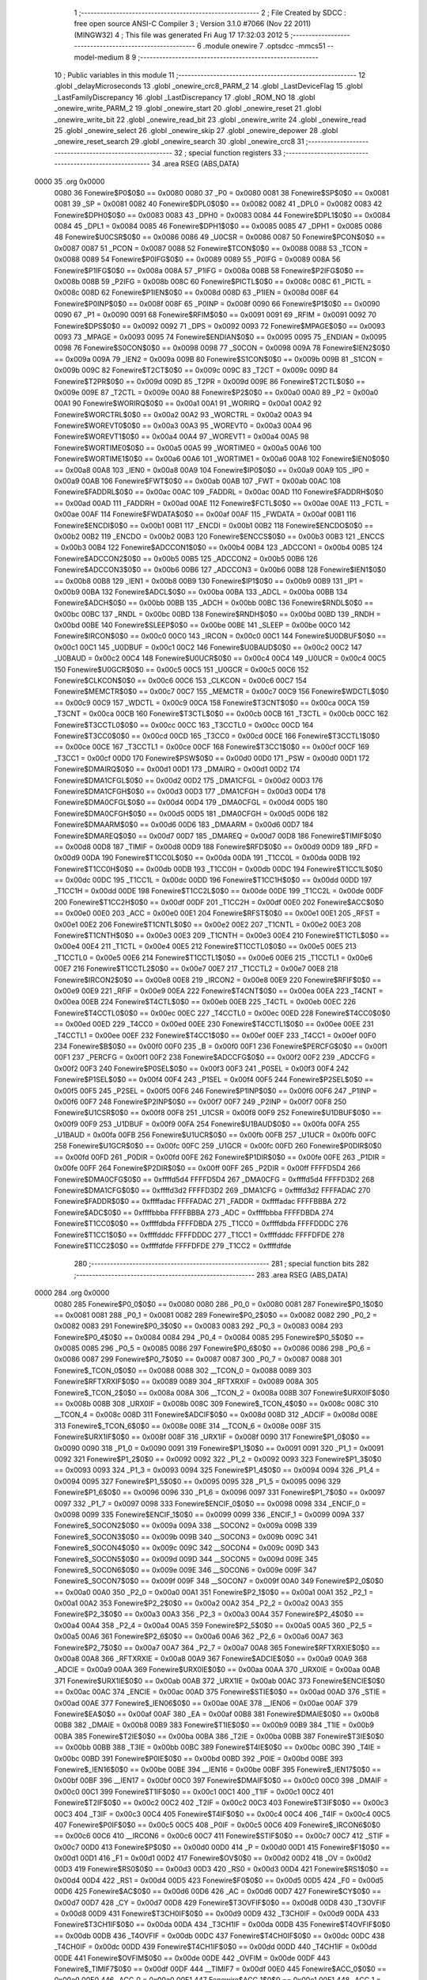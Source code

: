                               1 ;--------------------------------------------------------
                              2 ; File Created by SDCC : free open source ANSI-C Compiler
                              3 ; Version 3.1.0 #7066 (Nov 22 2011) (MINGW32)
                              4 ; This file was generated Fri Aug 17 17:32:03 2012
                              5 ;--------------------------------------------------------
                              6 	.module onewire
                              7 	.optsdcc -mmcs51 --model-medium
                              8 	
                              9 ;--------------------------------------------------------
                             10 ; Public variables in this module
                             11 ;--------------------------------------------------------
                             12 	.globl _delayMicroseconds
                             13 	.globl _onewire_crc8_PARM_2
                             14 	.globl _LastDeviceFlag
                             15 	.globl _LastFamilyDiscrepancy
                             16 	.globl _LastDiscrepancy
                             17 	.globl _ROM_NO
                             18 	.globl _onewire_write_PARM_2
                             19 	.globl _onewire_start
                             20 	.globl _onewire_reset
                             21 	.globl _onewire_write_bit
                             22 	.globl _onewire_read_bit
                             23 	.globl _onewire_write
                             24 	.globl _onewire_read
                             25 	.globl _onewire_select
                             26 	.globl _onewire_skip
                             27 	.globl _onewire_depower
                             28 	.globl _onewire_reset_search
                             29 	.globl _onewire_search
                             30 	.globl _onewire_crc8
                             31 ;--------------------------------------------------------
                             32 ; special function registers
                             33 ;--------------------------------------------------------
                             34 	.area RSEG    (ABS,DATA)
   0000                      35 	.org 0x0000
                    0080     36 Fonewire$P0$0$0 == 0x0080
                    0080     37 _P0	=	0x0080
                    0081     38 Fonewire$SP$0$0 == 0x0081
                    0081     39 _SP	=	0x0081
                    0082     40 Fonewire$DPL0$0$0 == 0x0082
                    0082     41 _DPL0	=	0x0082
                    0083     42 Fonewire$DPH0$0$0 == 0x0083
                    0083     43 _DPH0	=	0x0083
                    0084     44 Fonewire$DPL1$0$0 == 0x0084
                    0084     45 _DPL1	=	0x0084
                    0085     46 Fonewire$DPH1$0$0 == 0x0085
                    0085     47 _DPH1	=	0x0085
                    0086     48 Fonewire$U0CSR$0$0 == 0x0086
                    0086     49 _U0CSR	=	0x0086
                    0087     50 Fonewire$PCON$0$0 == 0x0087
                    0087     51 _PCON	=	0x0087
                    0088     52 Fonewire$TCON$0$0 == 0x0088
                    0088     53 _TCON	=	0x0088
                    0089     54 Fonewire$P0IFG$0$0 == 0x0089
                    0089     55 _P0IFG	=	0x0089
                    008A     56 Fonewire$P1IFG$0$0 == 0x008a
                    008A     57 _P1IFG	=	0x008a
                    008B     58 Fonewire$P2IFG$0$0 == 0x008b
                    008B     59 _P2IFG	=	0x008b
                    008C     60 Fonewire$PICTL$0$0 == 0x008c
                    008C     61 _PICTL	=	0x008c
                    008D     62 Fonewire$P1IEN$0$0 == 0x008d
                    008D     63 _P1IEN	=	0x008d
                    008F     64 Fonewire$P0INP$0$0 == 0x008f
                    008F     65 _P0INP	=	0x008f
                    0090     66 Fonewire$P1$0$0 == 0x0090
                    0090     67 _P1	=	0x0090
                    0091     68 Fonewire$RFIM$0$0 == 0x0091
                    0091     69 _RFIM	=	0x0091
                    0092     70 Fonewire$DPS$0$0 == 0x0092
                    0092     71 _DPS	=	0x0092
                    0093     72 Fonewire$MPAGE$0$0 == 0x0093
                    0093     73 _MPAGE	=	0x0093
                    0095     74 Fonewire$ENDIAN$0$0 == 0x0095
                    0095     75 _ENDIAN	=	0x0095
                    0098     76 Fonewire$S0CON$0$0 == 0x0098
                    0098     77 _S0CON	=	0x0098
                    009A     78 Fonewire$IEN2$0$0 == 0x009a
                    009A     79 _IEN2	=	0x009a
                    009B     80 Fonewire$S1CON$0$0 == 0x009b
                    009B     81 _S1CON	=	0x009b
                    009C     82 Fonewire$T2CT$0$0 == 0x009c
                    009C     83 _T2CT	=	0x009c
                    009D     84 Fonewire$T2PR$0$0 == 0x009d
                    009D     85 _T2PR	=	0x009d
                    009E     86 Fonewire$T2CTL$0$0 == 0x009e
                    009E     87 _T2CTL	=	0x009e
                    00A0     88 Fonewire$P2$0$0 == 0x00a0
                    00A0     89 _P2	=	0x00a0
                    00A1     90 Fonewire$WORIRQ$0$0 == 0x00a1
                    00A1     91 _WORIRQ	=	0x00a1
                    00A2     92 Fonewire$WORCTRL$0$0 == 0x00a2
                    00A2     93 _WORCTRL	=	0x00a2
                    00A3     94 Fonewire$WOREVT0$0$0 == 0x00a3
                    00A3     95 _WOREVT0	=	0x00a3
                    00A4     96 Fonewire$WOREVT1$0$0 == 0x00a4
                    00A4     97 _WOREVT1	=	0x00a4
                    00A5     98 Fonewire$WORTIME0$0$0 == 0x00a5
                    00A5     99 _WORTIME0	=	0x00a5
                    00A6    100 Fonewire$WORTIME1$0$0 == 0x00a6
                    00A6    101 _WORTIME1	=	0x00a6
                    00A8    102 Fonewire$IEN0$0$0 == 0x00a8
                    00A8    103 _IEN0	=	0x00a8
                    00A9    104 Fonewire$IP0$0$0 == 0x00a9
                    00A9    105 _IP0	=	0x00a9
                    00AB    106 Fonewire$FWT$0$0 == 0x00ab
                    00AB    107 _FWT	=	0x00ab
                    00AC    108 Fonewire$FADDRL$0$0 == 0x00ac
                    00AC    109 _FADDRL	=	0x00ac
                    00AD    110 Fonewire$FADDRH$0$0 == 0x00ad
                    00AD    111 _FADDRH	=	0x00ad
                    00AE    112 Fonewire$FCTL$0$0 == 0x00ae
                    00AE    113 _FCTL	=	0x00ae
                    00AF    114 Fonewire$FWDATA$0$0 == 0x00af
                    00AF    115 _FWDATA	=	0x00af
                    00B1    116 Fonewire$ENCDI$0$0 == 0x00b1
                    00B1    117 _ENCDI	=	0x00b1
                    00B2    118 Fonewire$ENCDO$0$0 == 0x00b2
                    00B2    119 _ENCDO	=	0x00b2
                    00B3    120 Fonewire$ENCCS$0$0 == 0x00b3
                    00B3    121 _ENCCS	=	0x00b3
                    00B4    122 Fonewire$ADCCON1$0$0 == 0x00b4
                    00B4    123 _ADCCON1	=	0x00b4
                    00B5    124 Fonewire$ADCCON2$0$0 == 0x00b5
                    00B5    125 _ADCCON2	=	0x00b5
                    00B6    126 Fonewire$ADCCON3$0$0 == 0x00b6
                    00B6    127 _ADCCON3	=	0x00b6
                    00B8    128 Fonewire$IEN1$0$0 == 0x00b8
                    00B8    129 _IEN1	=	0x00b8
                    00B9    130 Fonewire$IP1$0$0 == 0x00b9
                    00B9    131 _IP1	=	0x00b9
                    00BA    132 Fonewire$ADCL$0$0 == 0x00ba
                    00BA    133 _ADCL	=	0x00ba
                    00BB    134 Fonewire$ADCH$0$0 == 0x00bb
                    00BB    135 _ADCH	=	0x00bb
                    00BC    136 Fonewire$RNDL$0$0 == 0x00bc
                    00BC    137 _RNDL	=	0x00bc
                    00BD    138 Fonewire$RNDH$0$0 == 0x00bd
                    00BD    139 _RNDH	=	0x00bd
                    00BE    140 Fonewire$SLEEP$0$0 == 0x00be
                    00BE    141 _SLEEP	=	0x00be
                    00C0    142 Fonewire$IRCON$0$0 == 0x00c0
                    00C0    143 _IRCON	=	0x00c0
                    00C1    144 Fonewire$U0DBUF$0$0 == 0x00c1
                    00C1    145 _U0DBUF	=	0x00c1
                    00C2    146 Fonewire$U0BAUD$0$0 == 0x00c2
                    00C2    147 _U0BAUD	=	0x00c2
                    00C4    148 Fonewire$U0UCR$0$0 == 0x00c4
                    00C4    149 _U0UCR	=	0x00c4
                    00C5    150 Fonewire$U0GCR$0$0 == 0x00c5
                    00C5    151 _U0GCR	=	0x00c5
                    00C6    152 Fonewire$CLKCON$0$0 == 0x00c6
                    00C6    153 _CLKCON	=	0x00c6
                    00C7    154 Fonewire$MEMCTR$0$0 == 0x00c7
                    00C7    155 _MEMCTR	=	0x00c7
                    00C9    156 Fonewire$WDCTL$0$0 == 0x00c9
                    00C9    157 _WDCTL	=	0x00c9
                    00CA    158 Fonewire$T3CNT$0$0 == 0x00ca
                    00CA    159 _T3CNT	=	0x00ca
                    00CB    160 Fonewire$T3CTL$0$0 == 0x00cb
                    00CB    161 _T3CTL	=	0x00cb
                    00CC    162 Fonewire$T3CCTL0$0$0 == 0x00cc
                    00CC    163 _T3CCTL0	=	0x00cc
                    00CD    164 Fonewire$T3CC0$0$0 == 0x00cd
                    00CD    165 _T3CC0	=	0x00cd
                    00CE    166 Fonewire$T3CCTL1$0$0 == 0x00ce
                    00CE    167 _T3CCTL1	=	0x00ce
                    00CF    168 Fonewire$T3CC1$0$0 == 0x00cf
                    00CF    169 _T3CC1	=	0x00cf
                    00D0    170 Fonewire$PSW$0$0 == 0x00d0
                    00D0    171 _PSW	=	0x00d0
                    00D1    172 Fonewire$DMAIRQ$0$0 == 0x00d1
                    00D1    173 _DMAIRQ	=	0x00d1
                    00D2    174 Fonewire$DMA1CFGL$0$0 == 0x00d2
                    00D2    175 _DMA1CFGL	=	0x00d2
                    00D3    176 Fonewire$DMA1CFGH$0$0 == 0x00d3
                    00D3    177 _DMA1CFGH	=	0x00d3
                    00D4    178 Fonewire$DMA0CFGL$0$0 == 0x00d4
                    00D4    179 _DMA0CFGL	=	0x00d4
                    00D5    180 Fonewire$DMA0CFGH$0$0 == 0x00d5
                    00D5    181 _DMA0CFGH	=	0x00d5
                    00D6    182 Fonewire$DMAARM$0$0 == 0x00d6
                    00D6    183 _DMAARM	=	0x00d6
                    00D7    184 Fonewire$DMAREQ$0$0 == 0x00d7
                    00D7    185 _DMAREQ	=	0x00d7
                    00D8    186 Fonewire$TIMIF$0$0 == 0x00d8
                    00D8    187 _TIMIF	=	0x00d8
                    00D9    188 Fonewire$RFD$0$0 == 0x00d9
                    00D9    189 _RFD	=	0x00d9
                    00DA    190 Fonewire$T1CC0L$0$0 == 0x00da
                    00DA    191 _T1CC0L	=	0x00da
                    00DB    192 Fonewire$T1CC0H$0$0 == 0x00db
                    00DB    193 _T1CC0H	=	0x00db
                    00DC    194 Fonewire$T1CC1L$0$0 == 0x00dc
                    00DC    195 _T1CC1L	=	0x00dc
                    00DD    196 Fonewire$T1CC1H$0$0 == 0x00dd
                    00DD    197 _T1CC1H	=	0x00dd
                    00DE    198 Fonewire$T1CC2L$0$0 == 0x00de
                    00DE    199 _T1CC2L	=	0x00de
                    00DF    200 Fonewire$T1CC2H$0$0 == 0x00df
                    00DF    201 _T1CC2H	=	0x00df
                    00E0    202 Fonewire$ACC$0$0 == 0x00e0
                    00E0    203 _ACC	=	0x00e0
                    00E1    204 Fonewire$RFST$0$0 == 0x00e1
                    00E1    205 _RFST	=	0x00e1
                    00E2    206 Fonewire$T1CNTL$0$0 == 0x00e2
                    00E2    207 _T1CNTL	=	0x00e2
                    00E3    208 Fonewire$T1CNTH$0$0 == 0x00e3
                    00E3    209 _T1CNTH	=	0x00e3
                    00E4    210 Fonewire$T1CTL$0$0 == 0x00e4
                    00E4    211 _T1CTL	=	0x00e4
                    00E5    212 Fonewire$T1CCTL0$0$0 == 0x00e5
                    00E5    213 _T1CCTL0	=	0x00e5
                    00E6    214 Fonewire$T1CCTL1$0$0 == 0x00e6
                    00E6    215 _T1CCTL1	=	0x00e6
                    00E7    216 Fonewire$T1CCTL2$0$0 == 0x00e7
                    00E7    217 _T1CCTL2	=	0x00e7
                    00E8    218 Fonewire$IRCON2$0$0 == 0x00e8
                    00E8    219 _IRCON2	=	0x00e8
                    00E9    220 Fonewire$RFIF$0$0 == 0x00e9
                    00E9    221 _RFIF	=	0x00e9
                    00EA    222 Fonewire$T4CNT$0$0 == 0x00ea
                    00EA    223 _T4CNT	=	0x00ea
                    00EB    224 Fonewire$T4CTL$0$0 == 0x00eb
                    00EB    225 _T4CTL	=	0x00eb
                    00EC    226 Fonewire$T4CCTL0$0$0 == 0x00ec
                    00EC    227 _T4CCTL0	=	0x00ec
                    00ED    228 Fonewire$T4CC0$0$0 == 0x00ed
                    00ED    229 _T4CC0	=	0x00ed
                    00EE    230 Fonewire$T4CCTL1$0$0 == 0x00ee
                    00EE    231 _T4CCTL1	=	0x00ee
                    00EF    232 Fonewire$T4CC1$0$0 == 0x00ef
                    00EF    233 _T4CC1	=	0x00ef
                    00F0    234 Fonewire$B$0$0 == 0x00f0
                    00F0    235 _B	=	0x00f0
                    00F1    236 Fonewire$PERCFG$0$0 == 0x00f1
                    00F1    237 _PERCFG	=	0x00f1
                    00F2    238 Fonewire$ADCCFG$0$0 == 0x00f2
                    00F2    239 _ADCCFG	=	0x00f2
                    00F3    240 Fonewire$P0SEL$0$0 == 0x00f3
                    00F3    241 _P0SEL	=	0x00f3
                    00F4    242 Fonewire$P1SEL$0$0 == 0x00f4
                    00F4    243 _P1SEL	=	0x00f4
                    00F5    244 Fonewire$P2SEL$0$0 == 0x00f5
                    00F5    245 _P2SEL	=	0x00f5
                    00F6    246 Fonewire$P1INP$0$0 == 0x00f6
                    00F6    247 _P1INP	=	0x00f6
                    00F7    248 Fonewire$P2INP$0$0 == 0x00f7
                    00F7    249 _P2INP	=	0x00f7
                    00F8    250 Fonewire$U1CSR$0$0 == 0x00f8
                    00F8    251 _U1CSR	=	0x00f8
                    00F9    252 Fonewire$U1DBUF$0$0 == 0x00f9
                    00F9    253 _U1DBUF	=	0x00f9
                    00FA    254 Fonewire$U1BAUD$0$0 == 0x00fa
                    00FA    255 _U1BAUD	=	0x00fa
                    00FB    256 Fonewire$U1UCR$0$0 == 0x00fb
                    00FB    257 _U1UCR	=	0x00fb
                    00FC    258 Fonewire$U1GCR$0$0 == 0x00fc
                    00FC    259 _U1GCR	=	0x00fc
                    00FD    260 Fonewire$P0DIR$0$0 == 0x00fd
                    00FD    261 _P0DIR	=	0x00fd
                    00FE    262 Fonewire$P1DIR$0$0 == 0x00fe
                    00FE    263 _P1DIR	=	0x00fe
                    00FF    264 Fonewire$P2DIR$0$0 == 0x00ff
                    00FF    265 _P2DIR	=	0x00ff
                    FFFFD5D4    266 Fonewire$DMA0CFG$0$0 == 0xffffd5d4
                    FFFFD5D4    267 _DMA0CFG	=	0xffffd5d4
                    FFFFD3D2    268 Fonewire$DMA1CFG$0$0 == 0xffffd3d2
                    FFFFD3D2    269 _DMA1CFG	=	0xffffd3d2
                    FFFFADAC    270 Fonewire$FADDR$0$0 == 0xffffadac
                    FFFFADAC    271 _FADDR	=	0xffffadac
                    FFFFBBBA    272 Fonewire$ADC$0$0 == 0xffffbbba
                    FFFFBBBA    273 _ADC	=	0xffffbbba
                    FFFFDBDA    274 Fonewire$T1CC0$0$0 == 0xffffdbda
                    FFFFDBDA    275 _T1CC0	=	0xffffdbda
                    FFFFDDDC    276 Fonewire$T1CC1$0$0 == 0xffffdddc
                    FFFFDDDC    277 _T1CC1	=	0xffffdddc
                    FFFFDFDE    278 Fonewire$T1CC2$0$0 == 0xffffdfde
                    FFFFDFDE    279 _T1CC2	=	0xffffdfde
                            280 ;--------------------------------------------------------
                            281 ; special function bits
                            282 ;--------------------------------------------------------
                            283 	.area RSEG    (ABS,DATA)
   0000                     284 	.org 0x0000
                    0080    285 Fonewire$P0_0$0$0 == 0x0080
                    0080    286 _P0_0	=	0x0080
                    0081    287 Fonewire$P0_1$0$0 == 0x0081
                    0081    288 _P0_1	=	0x0081
                    0082    289 Fonewire$P0_2$0$0 == 0x0082
                    0082    290 _P0_2	=	0x0082
                    0083    291 Fonewire$P0_3$0$0 == 0x0083
                    0083    292 _P0_3	=	0x0083
                    0084    293 Fonewire$P0_4$0$0 == 0x0084
                    0084    294 _P0_4	=	0x0084
                    0085    295 Fonewire$P0_5$0$0 == 0x0085
                    0085    296 _P0_5	=	0x0085
                    0086    297 Fonewire$P0_6$0$0 == 0x0086
                    0086    298 _P0_6	=	0x0086
                    0087    299 Fonewire$P0_7$0$0 == 0x0087
                    0087    300 _P0_7	=	0x0087
                    0088    301 Fonewire$_TCON_0$0$0 == 0x0088
                    0088    302 __TCON_0	=	0x0088
                    0089    303 Fonewire$RFTXRXIF$0$0 == 0x0089
                    0089    304 _RFTXRXIF	=	0x0089
                    008A    305 Fonewire$_TCON_2$0$0 == 0x008a
                    008A    306 __TCON_2	=	0x008a
                    008B    307 Fonewire$URX0IF$0$0 == 0x008b
                    008B    308 _URX0IF	=	0x008b
                    008C    309 Fonewire$_TCON_4$0$0 == 0x008c
                    008C    310 __TCON_4	=	0x008c
                    008D    311 Fonewire$ADCIF$0$0 == 0x008d
                    008D    312 _ADCIF	=	0x008d
                    008E    313 Fonewire$_TCON_6$0$0 == 0x008e
                    008E    314 __TCON_6	=	0x008e
                    008F    315 Fonewire$URX1IF$0$0 == 0x008f
                    008F    316 _URX1IF	=	0x008f
                    0090    317 Fonewire$P1_0$0$0 == 0x0090
                    0090    318 _P1_0	=	0x0090
                    0091    319 Fonewire$P1_1$0$0 == 0x0091
                    0091    320 _P1_1	=	0x0091
                    0092    321 Fonewire$P1_2$0$0 == 0x0092
                    0092    322 _P1_2	=	0x0092
                    0093    323 Fonewire$P1_3$0$0 == 0x0093
                    0093    324 _P1_3	=	0x0093
                    0094    325 Fonewire$P1_4$0$0 == 0x0094
                    0094    326 _P1_4	=	0x0094
                    0095    327 Fonewire$P1_5$0$0 == 0x0095
                    0095    328 _P1_5	=	0x0095
                    0096    329 Fonewire$P1_6$0$0 == 0x0096
                    0096    330 _P1_6	=	0x0096
                    0097    331 Fonewire$P1_7$0$0 == 0x0097
                    0097    332 _P1_7	=	0x0097
                    0098    333 Fonewire$ENCIF_0$0$0 == 0x0098
                    0098    334 _ENCIF_0	=	0x0098
                    0099    335 Fonewire$ENCIF_1$0$0 == 0x0099
                    0099    336 _ENCIF_1	=	0x0099
                    009A    337 Fonewire$_SOCON2$0$0 == 0x009a
                    009A    338 __SOCON2	=	0x009a
                    009B    339 Fonewire$_SOCON3$0$0 == 0x009b
                    009B    340 __SOCON3	=	0x009b
                    009C    341 Fonewire$_SOCON4$0$0 == 0x009c
                    009C    342 __SOCON4	=	0x009c
                    009D    343 Fonewire$_SOCON5$0$0 == 0x009d
                    009D    344 __SOCON5	=	0x009d
                    009E    345 Fonewire$_SOCON6$0$0 == 0x009e
                    009E    346 __SOCON6	=	0x009e
                    009F    347 Fonewire$_SOCON7$0$0 == 0x009f
                    009F    348 __SOCON7	=	0x009f
                    00A0    349 Fonewire$P2_0$0$0 == 0x00a0
                    00A0    350 _P2_0	=	0x00a0
                    00A1    351 Fonewire$P2_1$0$0 == 0x00a1
                    00A1    352 _P2_1	=	0x00a1
                    00A2    353 Fonewire$P2_2$0$0 == 0x00a2
                    00A2    354 _P2_2	=	0x00a2
                    00A3    355 Fonewire$P2_3$0$0 == 0x00a3
                    00A3    356 _P2_3	=	0x00a3
                    00A4    357 Fonewire$P2_4$0$0 == 0x00a4
                    00A4    358 _P2_4	=	0x00a4
                    00A5    359 Fonewire$P2_5$0$0 == 0x00a5
                    00A5    360 _P2_5	=	0x00a5
                    00A6    361 Fonewire$P2_6$0$0 == 0x00a6
                    00A6    362 _P2_6	=	0x00a6
                    00A7    363 Fonewire$P2_7$0$0 == 0x00a7
                    00A7    364 _P2_7	=	0x00a7
                    00A8    365 Fonewire$RFTXRXIE$0$0 == 0x00a8
                    00A8    366 _RFTXRXIE	=	0x00a8
                    00A9    367 Fonewire$ADCIE$0$0 == 0x00a9
                    00A9    368 _ADCIE	=	0x00a9
                    00AA    369 Fonewire$URX0IE$0$0 == 0x00aa
                    00AA    370 _URX0IE	=	0x00aa
                    00AB    371 Fonewire$URX1IE$0$0 == 0x00ab
                    00AB    372 _URX1IE	=	0x00ab
                    00AC    373 Fonewire$ENCIE$0$0 == 0x00ac
                    00AC    374 _ENCIE	=	0x00ac
                    00AD    375 Fonewire$STIE$0$0 == 0x00ad
                    00AD    376 _STIE	=	0x00ad
                    00AE    377 Fonewire$_IEN06$0$0 == 0x00ae
                    00AE    378 __IEN06	=	0x00ae
                    00AF    379 Fonewire$EA$0$0 == 0x00af
                    00AF    380 _EA	=	0x00af
                    00B8    381 Fonewire$DMAIE$0$0 == 0x00b8
                    00B8    382 _DMAIE	=	0x00b8
                    00B9    383 Fonewire$T1IE$0$0 == 0x00b9
                    00B9    384 _T1IE	=	0x00b9
                    00BA    385 Fonewire$T2IE$0$0 == 0x00ba
                    00BA    386 _T2IE	=	0x00ba
                    00BB    387 Fonewire$T3IE$0$0 == 0x00bb
                    00BB    388 _T3IE	=	0x00bb
                    00BC    389 Fonewire$T4IE$0$0 == 0x00bc
                    00BC    390 _T4IE	=	0x00bc
                    00BD    391 Fonewire$P0IE$0$0 == 0x00bd
                    00BD    392 _P0IE	=	0x00bd
                    00BE    393 Fonewire$_IEN16$0$0 == 0x00be
                    00BE    394 __IEN16	=	0x00be
                    00BF    395 Fonewire$_IEN17$0$0 == 0x00bf
                    00BF    396 __IEN17	=	0x00bf
                    00C0    397 Fonewire$DMAIF$0$0 == 0x00c0
                    00C0    398 _DMAIF	=	0x00c0
                    00C1    399 Fonewire$T1IF$0$0 == 0x00c1
                    00C1    400 _T1IF	=	0x00c1
                    00C2    401 Fonewire$T2IF$0$0 == 0x00c2
                    00C2    402 _T2IF	=	0x00c2
                    00C3    403 Fonewire$T3IF$0$0 == 0x00c3
                    00C3    404 _T3IF	=	0x00c3
                    00C4    405 Fonewire$T4IF$0$0 == 0x00c4
                    00C4    406 _T4IF	=	0x00c4
                    00C5    407 Fonewire$P0IF$0$0 == 0x00c5
                    00C5    408 _P0IF	=	0x00c5
                    00C6    409 Fonewire$_IRCON6$0$0 == 0x00c6
                    00C6    410 __IRCON6	=	0x00c6
                    00C7    411 Fonewire$STIF$0$0 == 0x00c7
                    00C7    412 _STIF	=	0x00c7
                    00D0    413 Fonewire$P$0$0 == 0x00d0
                    00D0    414 _P	=	0x00d0
                    00D1    415 Fonewire$F1$0$0 == 0x00d1
                    00D1    416 _F1	=	0x00d1
                    00D2    417 Fonewire$OV$0$0 == 0x00d2
                    00D2    418 _OV	=	0x00d2
                    00D3    419 Fonewire$RS0$0$0 == 0x00d3
                    00D3    420 _RS0	=	0x00d3
                    00D4    421 Fonewire$RS1$0$0 == 0x00d4
                    00D4    422 _RS1	=	0x00d4
                    00D5    423 Fonewire$F0$0$0 == 0x00d5
                    00D5    424 _F0	=	0x00d5
                    00D6    425 Fonewire$AC$0$0 == 0x00d6
                    00D6    426 _AC	=	0x00d6
                    00D7    427 Fonewire$CY$0$0 == 0x00d7
                    00D7    428 _CY	=	0x00d7
                    00D8    429 Fonewire$T3OVFIF$0$0 == 0x00d8
                    00D8    430 _T3OVFIF	=	0x00d8
                    00D9    431 Fonewire$T3CH0IF$0$0 == 0x00d9
                    00D9    432 _T3CH0IF	=	0x00d9
                    00DA    433 Fonewire$T3CH1IF$0$0 == 0x00da
                    00DA    434 _T3CH1IF	=	0x00da
                    00DB    435 Fonewire$T4OVFIF$0$0 == 0x00db
                    00DB    436 _T4OVFIF	=	0x00db
                    00DC    437 Fonewire$T4CH0IF$0$0 == 0x00dc
                    00DC    438 _T4CH0IF	=	0x00dc
                    00DD    439 Fonewire$T4CH1IF$0$0 == 0x00dd
                    00DD    440 _T4CH1IF	=	0x00dd
                    00DE    441 Fonewire$OVFIM$0$0 == 0x00de
                    00DE    442 _OVFIM	=	0x00de
                    00DF    443 Fonewire$_TIMIF7$0$0 == 0x00df
                    00DF    444 __TIMIF7	=	0x00df
                    00E0    445 Fonewire$ACC_0$0$0 == 0x00e0
                    00E0    446 _ACC_0	=	0x00e0
                    00E1    447 Fonewire$ACC_1$0$0 == 0x00e1
                    00E1    448 _ACC_1	=	0x00e1
                    00E2    449 Fonewire$ACC_2$0$0 == 0x00e2
                    00E2    450 _ACC_2	=	0x00e2
                    00E3    451 Fonewire$ACC_3$0$0 == 0x00e3
                    00E3    452 _ACC_3	=	0x00e3
                    00E4    453 Fonewire$ACC_4$0$0 == 0x00e4
                    00E4    454 _ACC_4	=	0x00e4
                    00E5    455 Fonewire$ACC_5$0$0 == 0x00e5
                    00E5    456 _ACC_5	=	0x00e5
                    00E6    457 Fonewire$ACC_6$0$0 == 0x00e6
                    00E6    458 _ACC_6	=	0x00e6
                    00E7    459 Fonewire$ACC_7$0$0 == 0x00e7
                    00E7    460 _ACC_7	=	0x00e7
                    00E8    461 Fonewire$P2IF$0$0 == 0x00e8
                    00E8    462 _P2IF	=	0x00e8
                    00E9    463 Fonewire$UTX0IF$0$0 == 0x00e9
                    00E9    464 _UTX0IF	=	0x00e9
                    00EA    465 Fonewire$UTX1IF$0$0 == 0x00ea
                    00EA    466 _UTX1IF	=	0x00ea
                    00EB    467 Fonewire$P1IF$0$0 == 0x00eb
                    00EB    468 _P1IF	=	0x00eb
                    00EC    469 Fonewire$WDTIF$0$0 == 0x00ec
                    00EC    470 _WDTIF	=	0x00ec
                    00ED    471 Fonewire$_IRCON25$0$0 == 0x00ed
                    00ED    472 __IRCON25	=	0x00ed
                    00EE    473 Fonewire$_IRCON26$0$0 == 0x00ee
                    00EE    474 __IRCON26	=	0x00ee
                    00EF    475 Fonewire$_IRCON27$0$0 == 0x00ef
                    00EF    476 __IRCON27	=	0x00ef
                    00F0    477 Fonewire$B_0$0$0 == 0x00f0
                    00F0    478 _B_0	=	0x00f0
                    00F1    479 Fonewire$B_1$0$0 == 0x00f1
                    00F1    480 _B_1	=	0x00f1
                    00F2    481 Fonewire$B_2$0$0 == 0x00f2
                    00F2    482 _B_2	=	0x00f2
                    00F3    483 Fonewire$B_3$0$0 == 0x00f3
                    00F3    484 _B_3	=	0x00f3
                    00F4    485 Fonewire$B_4$0$0 == 0x00f4
                    00F4    486 _B_4	=	0x00f4
                    00F5    487 Fonewire$B_5$0$0 == 0x00f5
                    00F5    488 _B_5	=	0x00f5
                    00F6    489 Fonewire$B_6$0$0 == 0x00f6
                    00F6    490 _B_6	=	0x00f6
                    00F7    491 Fonewire$B_7$0$0 == 0x00f7
                    00F7    492 _B_7	=	0x00f7
                    00F8    493 Fonewire$U1ACTIVE$0$0 == 0x00f8
                    00F8    494 _U1ACTIVE	=	0x00f8
                    00F9    495 Fonewire$U1TX_BYTE$0$0 == 0x00f9
                    00F9    496 _U1TX_BYTE	=	0x00f9
                    00FA    497 Fonewire$U1RX_BYTE$0$0 == 0x00fa
                    00FA    498 _U1RX_BYTE	=	0x00fa
                    00FB    499 Fonewire$U1ERR$0$0 == 0x00fb
                    00FB    500 _U1ERR	=	0x00fb
                    00FC    501 Fonewire$U1FE$0$0 == 0x00fc
                    00FC    502 _U1FE	=	0x00fc
                    00FD    503 Fonewire$U1SLAVE$0$0 == 0x00fd
                    00FD    504 _U1SLAVE	=	0x00fd
                    00FE    505 Fonewire$U1RE$0$0 == 0x00fe
                    00FE    506 _U1RE	=	0x00fe
                    00FF    507 Fonewire$U1MODE$0$0 == 0x00ff
                    00FF    508 _U1MODE	=	0x00ff
                            509 ;--------------------------------------------------------
                            510 ; overlayable register banks
                            511 ;--------------------------------------------------------
                            512 	.area REG_BANK_0	(REL,OVR,DATA)
   0000                     513 	.ds 8
                            514 ;--------------------------------------------------------
                            515 ; internal ram data
                            516 ;--------------------------------------------------------
                            517 	.area DSEG    (DATA)
                            518 ;--------------------------------------------------------
                            519 ; overlayable items in internal ram 
                            520 ;--------------------------------------------------------
                            521 	.area OSEG    (OVR,DATA)
                            522 ;--------------------------------------------------------
                            523 ; indirectly addressable internal ram data
                            524 ;--------------------------------------------------------
                            525 	.area ISEG    (DATA)
                            526 ;--------------------------------------------------------
                            527 ; absolute internal ram data
                            528 ;--------------------------------------------------------
                            529 	.area IABS    (ABS,DATA)
                            530 	.area IABS    (ABS,DATA)
                            531 ;--------------------------------------------------------
                            532 ; bit data
                            533 ;--------------------------------------------------------
                            534 	.area BSEG    (BIT)
                    0000    535 Lonewire.onewire_reset$sloc0$1$0==.
   0000                     536 _onewire_reset_sloc0_1_0:
   0000                     537 	.ds 1
                            538 ;--------------------------------------------------------
                            539 ; paged external ram data
                            540 ;--------------------------------------------------------
                            541 	.area PSEG    (PAG,XDATA)
                    0000    542 Lonewire.onewire_write$power$1$1==.
   F019                     543 _onewire_write_PARM_2:
   F019                     544 	.ds 1
                    0001    545 Lonewire.onewire_select$rom$1$1==.
   F01A                     546 _onewire_select_rom_1_1:
   F01A                     547 	.ds 3
                    0004    548 G$ROM_NO$0$0==.
   F01D                     549 _ROM_NO::
   F01D                     550 	.ds 8
                    000C    551 G$LastDiscrepancy$0$0==.
   F025                     552 _LastDiscrepancy::
   F025                     553 	.ds 1
                    000D    554 G$LastFamilyDiscrepancy$0$0==.
   F026                     555 _LastFamilyDiscrepancy::
   F026                     556 	.ds 1
                    000E    557 G$LastDeviceFlag$0$0==.
   F027                     558 _LastDeviceFlag::
   F027                     559 	.ds 1
                    000F    560 Lonewire.onewire_search$newAddr$1$1==.
   F028                     561 _onewire_search_newAddr_1_1:
   F028                     562 	.ds 3
                    0012    563 Lonewire.onewire_search$search_result$1$1==.
   F02B                     564 _onewire_search_search_result_1_1:
   F02B                     565 	.ds 1
                    0013    566 Lonewire.onewire_crc8$len$1$1==.
   F02C                     567 _onewire_crc8_PARM_2:
   F02C                     568 	.ds 1
                    0014    569 Lonewire.onewire_crc8$inbyte$2$2==.
   F02D                     570 _onewire_crc8_inbyte_2_2:
   F02D                     571 	.ds 1
                    0015    572 Lonewire.onewire_crc8$mix$3$3==.
   F02E                     573 _onewire_crc8_mix_3_3:
   F02E                     574 	.ds 1
                            575 ;--------------------------------------------------------
                            576 ; external ram data
                            577 ;--------------------------------------------------------
                            578 	.area XSEG    (XDATA)
                    DF00    579 Fonewire$SYNC1$0$0 == 0xdf00
                    DF00    580 _SYNC1	=	0xdf00
                    DF01    581 Fonewire$SYNC0$0$0 == 0xdf01
                    DF01    582 _SYNC0	=	0xdf01
                    DF02    583 Fonewire$PKTLEN$0$0 == 0xdf02
                    DF02    584 _PKTLEN	=	0xdf02
                    DF03    585 Fonewire$PKTCTRL1$0$0 == 0xdf03
                    DF03    586 _PKTCTRL1	=	0xdf03
                    DF04    587 Fonewire$PKTCTRL0$0$0 == 0xdf04
                    DF04    588 _PKTCTRL0	=	0xdf04
                    DF05    589 Fonewire$ADDR$0$0 == 0xdf05
                    DF05    590 _ADDR	=	0xdf05
                    DF06    591 Fonewire$CHANNR$0$0 == 0xdf06
                    DF06    592 _CHANNR	=	0xdf06
                    DF07    593 Fonewire$FSCTRL1$0$0 == 0xdf07
                    DF07    594 _FSCTRL1	=	0xdf07
                    DF08    595 Fonewire$FSCTRL0$0$0 == 0xdf08
                    DF08    596 _FSCTRL0	=	0xdf08
                    DF09    597 Fonewire$FREQ2$0$0 == 0xdf09
                    DF09    598 _FREQ2	=	0xdf09
                    DF0A    599 Fonewire$FREQ1$0$0 == 0xdf0a
                    DF0A    600 _FREQ1	=	0xdf0a
                    DF0B    601 Fonewire$FREQ0$0$0 == 0xdf0b
                    DF0B    602 _FREQ0	=	0xdf0b
                    DF0C    603 Fonewire$MDMCFG4$0$0 == 0xdf0c
                    DF0C    604 _MDMCFG4	=	0xdf0c
                    DF0D    605 Fonewire$MDMCFG3$0$0 == 0xdf0d
                    DF0D    606 _MDMCFG3	=	0xdf0d
                    DF0E    607 Fonewire$MDMCFG2$0$0 == 0xdf0e
                    DF0E    608 _MDMCFG2	=	0xdf0e
                    DF0F    609 Fonewire$MDMCFG1$0$0 == 0xdf0f
                    DF0F    610 _MDMCFG1	=	0xdf0f
                    DF10    611 Fonewire$MDMCFG0$0$0 == 0xdf10
                    DF10    612 _MDMCFG0	=	0xdf10
                    DF11    613 Fonewire$DEVIATN$0$0 == 0xdf11
                    DF11    614 _DEVIATN	=	0xdf11
                    DF12    615 Fonewire$MCSM2$0$0 == 0xdf12
                    DF12    616 _MCSM2	=	0xdf12
                    DF13    617 Fonewire$MCSM1$0$0 == 0xdf13
                    DF13    618 _MCSM1	=	0xdf13
                    DF14    619 Fonewire$MCSM0$0$0 == 0xdf14
                    DF14    620 _MCSM0	=	0xdf14
                    DF15    621 Fonewire$FOCCFG$0$0 == 0xdf15
                    DF15    622 _FOCCFG	=	0xdf15
                    DF16    623 Fonewire$BSCFG$0$0 == 0xdf16
                    DF16    624 _BSCFG	=	0xdf16
                    DF17    625 Fonewire$AGCCTRL2$0$0 == 0xdf17
                    DF17    626 _AGCCTRL2	=	0xdf17
                    DF18    627 Fonewire$AGCCTRL1$0$0 == 0xdf18
                    DF18    628 _AGCCTRL1	=	0xdf18
                    DF19    629 Fonewire$AGCCTRL0$0$0 == 0xdf19
                    DF19    630 _AGCCTRL0	=	0xdf19
                    DF1A    631 Fonewire$FREND1$0$0 == 0xdf1a
                    DF1A    632 _FREND1	=	0xdf1a
                    DF1B    633 Fonewire$FREND0$0$0 == 0xdf1b
                    DF1B    634 _FREND0	=	0xdf1b
                    DF1C    635 Fonewire$FSCAL3$0$0 == 0xdf1c
                    DF1C    636 _FSCAL3	=	0xdf1c
                    DF1D    637 Fonewire$FSCAL2$0$0 == 0xdf1d
                    DF1D    638 _FSCAL2	=	0xdf1d
                    DF1E    639 Fonewire$FSCAL1$0$0 == 0xdf1e
                    DF1E    640 _FSCAL1	=	0xdf1e
                    DF1F    641 Fonewire$FSCAL0$0$0 == 0xdf1f
                    DF1F    642 _FSCAL0	=	0xdf1f
                    DF23    643 Fonewire$TEST2$0$0 == 0xdf23
                    DF23    644 _TEST2	=	0xdf23
                    DF24    645 Fonewire$TEST1$0$0 == 0xdf24
                    DF24    646 _TEST1	=	0xdf24
                    DF25    647 Fonewire$TEST0$0$0 == 0xdf25
                    DF25    648 _TEST0	=	0xdf25
                    DF2E    649 Fonewire$PA_TABLE0$0$0 == 0xdf2e
                    DF2E    650 _PA_TABLE0	=	0xdf2e
                    DF2F    651 Fonewire$IOCFG2$0$0 == 0xdf2f
                    DF2F    652 _IOCFG2	=	0xdf2f
                    DF30    653 Fonewire$IOCFG1$0$0 == 0xdf30
                    DF30    654 _IOCFG1	=	0xdf30
                    DF31    655 Fonewire$IOCFG0$0$0 == 0xdf31
                    DF31    656 _IOCFG0	=	0xdf31
                    DF36    657 Fonewire$PARTNUM$0$0 == 0xdf36
                    DF36    658 _PARTNUM	=	0xdf36
                    DF37    659 Fonewire$VERSION$0$0 == 0xdf37
                    DF37    660 _VERSION	=	0xdf37
                    DF38    661 Fonewire$FREQEST$0$0 == 0xdf38
                    DF38    662 _FREQEST	=	0xdf38
                    DF39    663 Fonewire$LQI$0$0 == 0xdf39
                    DF39    664 _LQI	=	0xdf39
                    DF3A    665 Fonewire$RSSI$0$0 == 0xdf3a
                    DF3A    666 _RSSI	=	0xdf3a
                    DF3B    667 Fonewire$MARCSTATE$0$0 == 0xdf3b
                    DF3B    668 _MARCSTATE	=	0xdf3b
                    DF3C    669 Fonewire$PKTSTATUS$0$0 == 0xdf3c
                    DF3C    670 _PKTSTATUS	=	0xdf3c
                    DF3D    671 Fonewire$VCO_VC_DAC$0$0 == 0xdf3d
                    DF3D    672 _VCO_VC_DAC	=	0xdf3d
                    DF40    673 Fonewire$I2SCFG0$0$0 == 0xdf40
                    DF40    674 _I2SCFG0	=	0xdf40
                    DF41    675 Fonewire$I2SCFG1$0$0 == 0xdf41
                    DF41    676 _I2SCFG1	=	0xdf41
                    DF42    677 Fonewire$I2SDATL$0$0 == 0xdf42
                    DF42    678 _I2SDATL	=	0xdf42
                    DF43    679 Fonewire$I2SDATH$0$0 == 0xdf43
                    DF43    680 _I2SDATH	=	0xdf43
                    DF44    681 Fonewire$I2SWCNT$0$0 == 0xdf44
                    DF44    682 _I2SWCNT	=	0xdf44
                    DF45    683 Fonewire$I2SSTAT$0$0 == 0xdf45
                    DF45    684 _I2SSTAT	=	0xdf45
                    DF46    685 Fonewire$I2SCLKF0$0$0 == 0xdf46
                    DF46    686 _I2SCLKF0	=	0xdf46
                    DF47    687 Fonewire$I2SCLKF1$0$0 == 0xdf47
                    DF47    688 _I2SCLKF1	=	0xdf47
                    DF48    689 Fonewire$I2SCLKF2$0$0 == 0xdf48
                    DF48    690 _I2SCLKF2	=	0xdf48
                    DE00    691 Fonewire$USBADDR$0$0 == 0xde00
                    DE00    692 _USBADDR	=	0xde00
                    DE01    693 Fonewire$USBPOW$0$0 == 0xde01
                    DE01    694 _USBPOW	=	0xde01
                    DE02    695 Fonewire$USBIIF$0$0 == 0xde02
                    DE02    696 _USBIIF	=	0xde02
                    DE04    697 Fonewire$USBOIF$0$0 == 0xde04
                    DE04    698 _USBOIF	=	0xde04
                    DE06    699 Fonewire$USBCIF$0$0 == 0xde06
                    DE06    700 _USBCIF	=	0xde06
                    DE07    701 Fonewire$USBIIE$0$0 == 0xde07
                    DE07    702 _USBIIE	=	0xde07
                    DE09    703 Fonewire$USBOIE$0$0 == 0xde09
                    DE09    704 _USBOIE	=	0xde09
                    DE0B    705 Fonewire$USBCIE$0$0 == 0xde0b
                    DE0B    706 _USBCIE	=	0xde0b
                    DE0C    707 Fonewire$USBFRML$0$0 == 0xde0c
                    DE0C    708 _USBFRML	=	0xde0c
                    DE0D    709 Fonewire$USBFRMH$0$0 == 0xde0d
                    DE0D    710 _USBFRMH	=	0xde0d
                    DE0E    711 Fonewire$USBINDEX$0$0 == 0xde0e
                    DE0E    712 _USBINDEX	=	0xde0e
                    DE10    713 Fonewire$USBMAXI$0$0 == 0xde10
                    DE10    714 _USBMAXI	=	0xde10
                    DE11    715 Fonewire$USBCSIL$0$0 == 0xde11
                    DE11    716 _USBCSIL	=	0xde11
                    DE12    717 Fonewire$USBCSIH$0$0 == 0xde12
                    DE12    718 _USBCSIH	=	0xde12
                    DE13    719 Fonewire$USBMAXO$0$0 == 0xde13
                    DE13    720 _USBMAXO	=	0xde13
                    DE14    721 Fonewire$USBCSOL$0$0 == 0xde14
                    DE14    722 _USBCSOL	=	0xde14
                    DE15    723 Fonewire$USBCSOH$0$0 == 0xde15
                    DE15    724 _USBCSOH	=	0xde15
                    DE16    725 Fonewire$USBCNTL$0$0 == 0xde16
                    DE16    726 _USBCNTL	=	0xde16
                    DE17    727 Fonewire$USBCNTH$0$0 == 0xde17
                    DE17    728 _USBCNTH	=	0xde17
                    DE20    729 Fonewire$USBF0$0$0 == 0xde20
                    DE20    730 _USBF0	=	0xde20
                    DE22    731 Fonewire$USBF1$0$0 == 0xde22
                    DE22    732 _USBF1	=	0xde22
                    DE24    733 Fonewire$USBF2$0$0 == 0xde24
                    DE24    734 _USBF2	=	0xde24
                    DE26    735 Fonewire$USBF3$0$0 == 0xde26
                    DE26    736 _USBF3	=	0xde26
                    DE28    737 Fonewire$USBF4$0$0 == 0xde28
                    DE28    738 _USBF4	=	0xde28
                    DE2A    739 Fonewire$USBF5$0$0 == 0xde2a
                    DE2A    740 _USBF5	=	0xde2a
                            741 ;--------------------------------------------------------
                            742 ; absolute external ram data
                            743 ;--------------------------------------------------------
                            744 	.area XABS    (ABS,XDATA)
                            745 ;--------------------------------------------------------
                            746 ; external initialized ram data
                            747 ;--------------------------------------------------------
                            748 	.area XISEG   (XDATA)
                            749 	.area HOME    (CODE)
                            750 	.area GSINIT0 (CODE)
                            751 	.area GSINIT1 (CODE)
                            752 	.area GSINIT2 (CODE)
                            753 	.area GSINIT3 (CODE)
                            754 	.area GSINIT4 (CODE)
                            755 	.area GSINIT5 (CODE)
                            756 	.area GSINIT  (CODE)
                            757 	.area GSFINAL (CODE)
                            758 	.area CSEG    (CODE)
                            759 ;--------------------------------------------------------
                            760 ; global & static initialisations
                            761 ;--------------------------------------------------------
                            762 	.area HOME    (CODE)
                            763 	.area GSINIT  (CODE)
                            764 	.area GSFINAL (CODE)
                            765 	.area GSINIT  (CODE)
                            766 ;--------------------------------------------------------
                            767 ; Home
                            768 ;--------------------------------------------------------
                            769 	.area HOME    (CODE)
                            770 	.area HOME    (CODE)
                            771 ;--------------------------------------------------------
                            772 ; code
                            773 ;--------------------------------------------------------
                            774 	.area CSEG    (CODE)
                            775 ;------------------------------------------------------------
                            776 ;Allocation info for local variables in function 'onewire_start'
                            777 ;------------------------------------------------------------
                    0000    778 	G$onewire_start$0$0 ==.
                    0000    779 	C$onewire.c$102$0$0 ==.
                            780 ;	apps/example_onewire/onewire.c:102: void onewire_start(void)
                            781 ;	-----------------------------------------
                            782 ;	 function onewire_start
                            783 ;	-----------------------------------------
   0910                     784 _onewire_start:
                    0007    785 	ar7 = 0x07
                    0006    786 	ar6 = 0x06
                    0005    787 	ar5 = 0x05
                    0004    788 	ar4 = 0x04
                    0003    789 	ar3 = 0x03
                    0002    790 	ar2 = 0x02
                    0001    791 	ar1 = 0x01
                    0000    792 	ar0 = 0x00
                    0000    793 	C$onewire.c$105$1$1 ==.
                            794 ;	apps/example_onewire/onewire.c:105: onewire_reset_search();
   0910 12 0A 77            795 	lcall	_onewire_reset_search
                    0003    796 	C$onewire.c$107$1$1 ==.
                    0003    797 	XG$onewire_start$0$0 ==.
   0913 22                  798 	ret
                            799 ;------------------------------------------------------------
                            800 ;Allocation info for local variables in function 'onewire_reset'
                            801 ;------------------------------------------------------------
                    0004    802 	G$onewire_reset$0$0 ==.
                    0004    803 	C$onewire.c$136$1$1 ==.
                            804 ;	apps/example_onewire/onewire.c:136: uint8_t onewire_reset(void)
                            805 ;	-----------------------------------------
                            806 ;	 function onewire_reset
                            807 ;	-----------------------------------------
   0914                     808 _onewire_reset:
                    0004    809 	C$onewire.c$142$1$1 ==.
                            810 ;	apps/example_onewire/onewire.c:142: DIRECT_MODE_INPUT(reg, mask);
   0914 AF FD               811 	mov	r7,_P0DIR
   0916 53 07 FE            812 	anl	ar7,#0xFE
   0919 8F FD               813 	mov	_P0DIR,r7
                    000B    814 	C$onewire.c$145$1$1 ==.
                            815 ;	apps/example_onewire/onewire.c:145: do {
   091B 7F 7D               816 	mov	r7,#0x7D
   091D                     817 00103$:
                    000D    818 	C$onewire.c$146$2$2 ==.
                            819 ;	apps/example_onewire/onewire.c:146: if (--retries == 0) return 0;
   091D DF 05               820 	djnz	r7,00102$
   091F 75 82 00            821 	mov	dpl,#0x00
   0922 80 3C               822 	sjmp	00106$
   0924                     823 00102$:
                    0014    824 	C$onewire.c$147$2$2 ==.
                            825 ;	apps/example_onewire/onewire.c:147: delayMicroseconds(2);
   0924 75 82 02            826 	mov	dpl,#0x02
   0927 C0 07               827 	push	ar7
   0929 12 17 69            828 	lcall	_delayMicroseconds
   092C D0 07               829 	pop	ar7
                    001E    830 	C$onewire.c$148$1$1 ==.
                            831 ;	apps/example_onewire/onewire.c:148: } while ( !DIRECT_READ(reg, mask));
   092E 30 80 EC            832 	jnb	_P0_0,00103$
                    0021    833 	C$onewire.c$151$1$1 ==.
                            834 ;	apps/example_onewire/onewire.c:151: DIRECT_MODE_OUTPUT(reg, mask);  // drive output low
   0931 43 FD 01            835 	orl	_P0DIR,#0x01
                    0024    836 	C$onewire.c$154$1$1 ==.
                            837 ;	apps/example_onewire/onewire.c:154: DIRECT_WRITE_LOW(reg, mask);
   0934 C2 80               838 	clr	_P0_0
                    0026    839 	C$onewire.c$156$1$1 ==.
                            840 ;	apps/example_onewire/onewire.c:156: delayMicroseconds(500);
   0936 75 82 F4            841 	mov	dpl,#0xF4
   0939 12 17 69            842 	lcall	_delayMicroseconds
                    002C    843 	C$onewire.c$158$1$1 ==.
                            844 ;	apps/example_onewire/onewire.c:158: DIRECT_MODE_INPUT(reg, mask);   // allow it to float
   093C AF FD               845 	mov	r7,_P0DIR
   093E 53 07 FE            846 	anl	ar7,#0xFE
   0941 8F FD               847 	mov	_P0DIR,r7
                    0033    848 	C$onewire.c$159$1$1 ==.
                            849 ;	apps/example_onewire/onewire.c:159: delayMicroseconds(80);
   0943 75 82 50            850 	mov	dpl,#0x50
   0946 12 17 69            851 	lcall	_delayMicroseconds
                    0039    852 	C$onewire.c$160$1$1 ==.
                            853 ;	apps/example_onewire/onewire.c:160: r = !DIRECT_READ(reg, mask);
   0949 A2 80               854 	mov	c,_P0_0
   094B B3                  855 	cpl	c
   094C 92 00               856 	mov  _onewire_reset_sloc0_1_0,c
   094E E4                  857 	clr	a
   094F 33                  858 	rlc	a
   0950 FF                  859 	mov	r7,a
                    0041    860 	C$onewire.c$161$2$3 ==.
                            861 ;	apps/example_onewire/onewire.c:161: LED_YELLOW_TOGGLE();
   0951 63 FF 04            862 	xrl	_P2DIR,#0x04
                    0044    863 	C$onewire.c$163$1$1 ==.
                            864 ;	apps/example_onewire/onewire.c:163: delayMicroseconds(420);
   0954 75 82 A4            865 	mov	dpl,#0xA4
   0957 C0 07               866 	push	ar7
   0959 12 17 69            867 	lcall	_delayMicroseconds
   095C D0 07               868 	pop	ar7
                    004E    869 	C$onewire.c$164$1$1 ==.
                            870 ;	apps/example_onewire/onewire.c:164: return r;
   095E 8F 82               871 	mov	dpl,r7
   0960                     872 00106$:
                    0050    873 	C$onewire.c$165$1$1 ==.
                    0050    874 	XG$onewire_reset$0$0 ==.
   0960 22                  875 	ret
                            876 ;------------------------------------------------------------
                            877 ;Allocation info for local variables in function 'onewire_write_bit'
                            878 ;------------------------------------------------------------
                    0051    879 	G$onewire_write_bit$0$0 ==.
                    0051    880 	C$onewire.c$171$1$1 ==.
                            881 ;	apps/example_onewire/onewire.c:171: void onewire_write_bit(uint8_t v)
                            882 ;	-----------------------------------------
                            883 ;	 function onewire_write_bit
                            884 ;	-----------------------------------------
   0961                     885 _onewire_write_bit:
                    0051    886 	C$onewire.c$173$1$1 ==.
                            887 ;	apps/example_onewire/onewire.c:173: if (v & 1) {
   0961 E5 82               888 	mov	a,dpl
   0963 FF                  889 	mov	r7,a
   0964 30 E0 15            890 	jnb	acc.0,00102$
                    0057    891 	C$onewire.c$175$2$2 ==.
                            892 ;	apps/example_onewire/onewire.c:175: DIRECT_WRITE_LOW(reg, mask);
   0967 C2 80               893 	clr	_P0_0
                    0059    894 	C$onewire.c$176$2$2 ==.
                            895 ;	apps/example_onewire/onewire.c:176: DIRECT_MODE_OUTPUT(reg, mask);  // drive output low
   0969 43 FD 01            896 	orl	_P0DIR,#0x01
                    005C    897 	C$onewire.c$177$2$2 ==.
                            898 ;	apps/example_onewire/onewire.c:177: delayMicroseconds(10);
   096C 75 82 0A            899 	mov	dpl,#0x0A
   096F 12 17 69            900 	lcall	_delayMicroseconds
                    0062    901 	C$onewire.c$178$2$2 ==.
                            902 ;	apps/example_onewire/onewire.c:178: DIRECT_WRITE_HIGH(reg, mask);   // drive output high
   0972 D2 80               903 	setb	_P0_0
                    0064    904 	C$onewire.c$180$2$2 ==.
                            905 ;	apps/example_onewire/onewire.c:180: delayMicroseconds(55);
   0974 75 82 37            906 	mov	dpl,#0x37
   0977 12 17 69            907 	lcall	_delayMicroseconds
   097A 80 13               908 	sjmp	00104$
   097C                     909 00102$:
                    006C    910 	C$onewire.c$183$2$3 ==.
                            911 ;	apps/example_onewire/onewire.c:183: DIRECT_WRITE_LOW(reg, mask);
   097C C2 80               912 	clr	_P0_0
                    006E    913 	C$onewire.c$184$2$3 ==.
                            914 ;	apps/example_onewire/onewire.c:184: DIRECT_MODE_OUTPUT(reg, mask);  // drive output low
   097E 43 FD 01            915 	orl	_P0DIR,#0x01
                    0071    916 	C$onewire.c$185$2$3 ==.
                            917 ;	apps/example_onewire/onewire.c:185: delayMicroseconds(65);
   0981 75 82 41            918 	mov	dpl,#0x41
   0984 12 17 69            919 	lcall	_delayMicroseconds
                    0077    920 	C$onewire.c$186$2$3 ==.
                            921 ;	apps/example_onewire/onewire.c:186: DIRECT_WRITE_HIGH(reg, mask);   // drive output high
   0987 D2 80               922 	setb	_P0_0
                    0079    923 	C$onewire.c$188$2$3 ==.
                            924 ;	apps/example_onewire/onewire.c:188: delayMicroseconds(5);
   0989 75 82 05            925 	mov	dpl,#0x05
   098C 12 17 69            926 	lcall	_delayMicroseconds
   098F                     927 00104$:
                    007F    928 	C$onewire.c$190$1$1 ==.
                    007F    929 	XG$onewire_write_bit$0$0 ==.
   098F 22                  930 	ret
                            931 ;------------------------------------------------------------
                            932 ;Allocation info for local variables in function 'onewire_read_bit'
                            933 ;------------------------------------------------------------
                    0080    934 	G$onewire_read_bit$0$0 ==.
                    0080    935 	C$onewire.c$196$1$1 ==.
                            936 ;	apps/example_onewire/onewire.c:196: uint8_t onewire_read_bit(void)
                            937 ;	-----------------------------------------
                            938 ;	 function onewire_read_bit
                            939 ;	-----------------------------------------
   0990                     940 _onewire_read_bit:
                    0080    941 	C$onewire.c$201$1$1 ==.
                            942 ;	apps/example_onewire/onewire.c:201: DIRECT_MODE_OUTPUT(reg, mask);
   0990 43 FD 01            943 	orl	_P0DIR,#0x01
                    0083    944 	C$onewire.c$202$1$1 ==.
                            945 ;	apps/example_onewire/onewire.c:202: DIRECT_WRITE_LOW(reg, mask);
   0993 C2 80               946 	clr	_P0_0
                    0085    947 	C$onewire.c$203$1$1 ==.
                            948 ;	apps/example_onewire/onewire.c:203: delayMicroseconds(3);
   0995 75 82 03            949 	mov	dpl,#0x03
   0998 12 17 69            950 	lcall	_delayMicroseconds
                    008B    951 	C$onewire.c$204$1$1 ==.
                            952 ;	apps/example_onewire/onewire.c:204: DIRECT_MODE_INPUT(reg, mask);   // let pin float, pull up will raise
   099B AF FD               953 	mov	r7,_P0DIR
   099D 53 07 FE            954 	anl	ar7,#0xFE
   09A0 8F FD               955 	mov	_P0DIR,r7
                    0092    956 	C$onewire.c$205$1$1 ==.
                            957 ;	apps/example_onewire/onewire.c:205: delayMicroseconds(9);
   09A2 75 82 09            958 	mov	dpl,#0x09
   09A5 12 17 69            959 	lcall	_delayMicroseconds
                    0098    960 	C$onewire.c$206$1$1 ==.
                            961 ;	apps/example_onewire/onewire.c:206: r = DIRECT_READ(reg, mask);
   09A8 A2 80               962 	mov	c,_P0_0
   09AA E4                  963 	clr	a
   09AB 33                  964 	rlc	a
   09AC FF                  965 	mov	r7,a
                    009D    966 	C$onewire.c$208$1$1 ==.
                            967 ;	apps/example_onewire/onewire.c:208: delayMicroseconds(53);
   09AD 75 82 35            968 	mov	dpl,#0x35
   09B0 C0 07               969 	push	ar7
   09B2 12 17 69            970 	lcall	_delayMicroseconds
   09B5 D0 07               971 	pop	ar7
                    00A7    972 	C$onewire.c$209$1$1 ==.
                            973 ;	apps/example_onewire/onewire.c:209: return r;
   09B7 8F 82               974 	mov	dpl,r7
                    00A9    975 	C$onewire.c$210$1$1 ==.
                    00A9    976 	XG$onewire_read_bit$0$0 ==.
   09B9 22                  977 	ret
                            978 ;------------------------------------------------------------
                            979 ;Allocation info for local variables in function 'onewire_write'
                            980 ;------------------------------------------------------------
                    00AA    981 	G$onewire_write$0$0 ==.
                    00AA    982 	C$onewire.c$219$1$1 ==.
                            983 ;	apps/example_onewire/onewire.c:219: void onewire_write(uint8_t v, uint8_t power) {
                            984 ;	-----------------------------------------
                            985 ;	 function onewire_write
                            986 ;	-----------------------------------------
   09BA                     987 _onewire_write:
   09BA AF 82               988 	mov	r7,dpl
                    00AC    989 	C$onewire.c$222$1$1 ==.
                            990 ;	apps/example_onewire/onewire.c:222: for (bitMask = 0x01; bitMask; bitMask <<= 1) {
   09BC 7E 01               991 	mov	r6,#0x01
   09BE                     992 00103$:
   09BE EE                  993 	mov	a,r6
   09BF 60 1C               994 	jz	00106$
                    00B1    995 	C$onewire.c$223$2$2 ==.
                            996 ;	apps/example_onewire/onewire.c:223: onewire_write_bit( (bitMask & v)?1:0);
   09C1 EF                  997 	mov	a,r7
   09C2 5E                  998 	anl	a,r6
   09C3 60 04               999 	jz	00109$
   09C5 7D 01              1000 	mov	r5,#0x01
   09C7 80 02              1001 	sjmp	00110$
   09C9                    1002 00109$:
   09C9 7D 00              1003 	mov	r5,#0x00
   09CB                    1004 00110$:
   09CB 8D 82              1005 	mov	dpl,r5
   09CD C0 07              1006 	push	ar7
   09CF C0 06              1007 	push	ar6
   09D1 12 09 61           1008 	lcall	_onewire_write_bit
   09D4 D0 06              1009 	pop	ar6
   09D6 D0 07              1010 	pop	ar7
                    00C8   1011 	C$onewire.c$222$1$1 ==.
                           1012 ;	apps/example_onewire/onewire.c:222: for (bitMask = 0x01; bitMask; bitMask <<= 1) {
   09D8 EE                 1013 	mov	a,r6
   09D9 2E                 1014 	add	a,r6
   09DA FE                 1015 	mov	r6,a
   09DB 80 E1              1016 	sjmp	00103$
   09DD                    1017 00106$:
                    00CD   1018 	C$onewire.c$225$1$1 ==.
                           1019 ;	apps/example_onewire/onewire.c:225: if ( !power) {
   09DD 78 19              1020 	mov	r0,#_onewire_write_PARM_2
   09DF E2                 1021 	movx	a,@r0
   09E0 70 09              1022 	jnz	00107$
                    00D2   1023 	C$onewire.c$227$2$3 ==.
                           1024 ;	apps/example_onewire/onewire.c:227: DIRECT_MODE_INPUT(reg, mask);
   09E2 AF FD              1025 	mov	r7,_P0DIR
   09E4 53 07 FE           1026 	anl	ar7,#0xFE
   09E7 8F FD              1027 	mov	_P0DIR,r7
                    00D9   1028 	C$onewire.c$228$2$3 ==.
                           1029 ;	apps/example_onewire/onewire.c:228: DIRECT_WRITE_LOW(reg, mask);
   09E9 C2 80              1030 	clr	_P0_0
   09EB                    1031 00107$:
                    00DB   1032 	C$onewire.c$231$2$1 ==.
                    00DB   1033 	XG$onewire_write$0$0 ==.
   09EB 22                 1034 	ret
                           1035 ;------------------------------------------------------------
                           1036 ;Allocation info for local variables in function 'onewire_read'
                           1037 ;------------------------------------------------------------
                    00DC   1038 	G$onewire_read$0$0 ==.
                    00DC   1039 	C$onewire.c$236$2$1 ==.
                           1040 ;	apps/example_onewire/onewire.c:236: uint8_t onewire_read() {
                           1041 ;	-----------------------------------------
                           1042 ;	 function onewire_read
                           1043 ;	-----------------------------------------
   09EC                    1044 _onewire_read:
                    00DC   1045 	C$onewire.c$238$1$1 ==.
                           1046 ;	apps/example_onewire/onewire.c:238: uint8_t r = 0;
   09EC 7F 00              1047 	mov	r7,#0x00
                    00DE   1048 	C$onewire.c$240$1$1 ==.
                           1049 ;	apps/example_onewire/onewire.c:240: for (bitMask = 0x01; bitMask; bitMask <<= 1) {
   09EE 7E 01              1050 	mov	r6,#0x01
   09F0                    1051 00103$:
   09F0 EE                 1052 	mov	a,r6
   09F1 60 17              1053 	jz	00106$
                    00E3   1054 	C$onewire.c$241$2$2 ==.
                           1055 ;	apps/example_onewire/onewire.c:241: if ( onewire_read_bit()) r |= bitMask;
   09F3 C0 07              1056 	push	ar7
   09F5 C0 06              1057 	push	ar6
   09F7 12 09 90           1058 	lcall	_onewire_read_bit
   09FA E5 82              1059 	mov	a,dpl
   09FC D0 06              1060 	pop	ar6
   09FE D0 07              1061 	pop	ar7
   0A00 60 03              1062 	jz	00105$
   0A02 EE                 1063 	mov	a,r6
   0A03 42 07              1064 	orl	ar7,a
   0A05                    1065 00105$:
                    00F5   1066 	C$onewire.c$240$1$1 ==.
                           1067 ;	apps/example_onewire/onewire.c:240: for (bitMask = 0x01; bitMask; bitMask <<= 1) {
   0A05 EE                 1068 	mov	a,r6
   0A06 2E                 1069 	add	a,r6
   0A07 FE                 1070 	mov	r6,a
   0A08 80 E6              1071 	sjmp	00103$
   0A0A                    1072 00106$:
                    00FA   1073 	C$onewire.c$243$1$1 ==.
                           1074 ;	apps/example_onewire/onewire.c:243: return r;
   0A0A 8F 82              1075 	mov	dpl,r7
                    00FC   1076 	C$onewire.c$244$1$1 ==.
                    00FC   1077 	XG$onewire_read$0$0 ==.
   0A0C 22                 1078 	ret
                           1079 ;------------------------------------------------------------
                           1080 ;Allocation info for local variables in function 'onewire_select'
                           1081 ;------------------------------------------------------------
                    00FD   1082 	G$onewire_select$0$0 ==.
                    00FD   1083 	C$onewire.c$249$1$1 ==.
                           1084 ;	apps/example_onewire/onewire.c:249: void onewire_select( uint8_t rom[8])
                           1085 ;	-----------------------------------------
                           1086 ;	 function onewire_select
                           1087 ;	-----------------------------------------
   0A0D                    1088 _onewire_select:
   0A0D AF F0              1089 	mov	r7,b
   0A0F AE 83              1090 	mov	r6,dph
   0A11 E5 82              1091 	mov	a,dpl
   0A13 78 1A              1092 	mov	r0,#_onewire_select_rom_1_1
   0A15 F2                 1093 	movx	@r0,a
   0A16 08                 1094 	inc	r0
   0A17 EE                 1095 	mov	a,r6
   0A18 F2                 1096 	movx	@r0,a
   0A19 08                 1097 	inc	r0
   0A1A EF                 1098 	mov	a,r7
   0A1B F2                 1099 	movx	@r0,a
                    010C   1100 	C$onewire.c$253$1$1 ==.
                           1101 ;	apps/example_onewire/onewire.c:253: onewire_write(0x55,0);           // Choose ROM
   0A1C 78 19              1102 	mov	r0,#_onewire_write_PARM_2
   0A1E E4                 1103 	clr	a
   0A1F F2                 1104 	movx	@r0,a
   0A20 75 82 55           1105 	mov	dpl,#0x55
   0A23 12 09 BA           1106 	lcall	_onewire_write
                    0116   1107 	C$onewire.c$255$1$1 ==.
                           1108 ;	apps/example_onewire/onewire.c:255: for( i = 0; i < 8; i++) onewire_write(rom[i],0);
   0A26 7B 00              1109 	mov	r3,#0x00
   0A28 7C 00              1110 	mov	r4,#0x00
   0A2A                    1111 00101$:
   0A2A C3                 1112 	clr	c
   0A2B EB                 1113 	mov	a,r3
   0A2C 94 08              1114 	subb	a,#0x08
   0A2E EC                 1115 	mov	a,r4
   0A2F 64 80              1116 	xrl	a,#0x80
   0A31 94 80              1117 	subb	a,#0x80
   0A33 50 2E              1118 	jnc	00105$
   0A35 78 1A              1119 	mov	r0,#_onewire_select_rom_1_1
   0A37 E2                 1120 	movx	a,@r0
   0A38 2B                 1121 	add	a,r3
   0A39 FA                 1122 	mov	r2,a
   0A3A 08                 1123 	inc	r0
   0A3B E2                 1124 	movx	a,@r0
   0A3C 3C                 1125 	addc	a,r4
   0A3D FE                 1126 	mov	r6,a
   0A3E 08                 1127 	inc	r0
   0A3F E2                 1128 	movx	a,@r0
   0A40 FF                 1129 	mov	r7,a
   0A41 8A 82              1130 	mov	dpl,r2
   0A43 8E 83              1131 	mov	dph,r6
   0A45 8F F0              1132 	mov	b,r7
   0A47 12 22 2F           1133 	lcall	__gptrget
   0A4A FA                 1134 	mov	r2,a
   0A4B 78 19              1135 	mov	r0,#_onewire_write_PARM_2
   0A4D E4                 1136 	clr	a
   0A4E F2                 1137 	movx	@r0,a
   0A4F 8A 82              1138 	mov	dpl,r2
   0A51 C0 04              1139 	push	ar4
   0A53 C0 03              1140 	push	ar3
   0A55 12 09 BA           1141 	lcall	_onewire_write
   0A58 D0 03              1142 	pop	ar3
   0A5A D0 04              1143 	pop	ar4
   0A5C 0B                 1144 	inc	r3
   0A5D BB 00 CA           1145 	cjne	r3,#0x00,00101$
   0A60 0C                 1146 	inc	r4
   0A61 80 C7              1147 	sjmp	00101$
   0A63                    1148 00105$:
                    0153   1149 	C$onewire.c$256$1$1 ==.
                    0153   1150 	XG$onewire_select$0$0 ==.
   0A63 22                 1151 	ret
                           1152 ;------------------------------------------------------------
                           1153 ;Allocation info for local variables in function 'onewire_skip'
                           1154 ;------------------------------------------------------------
                    0154   1155 	G$onewire_skip$0$0 ==.
                    0154   1156 	C$onewire.c$261$1$1 ==.
                           1157 ;	apps/example_onewire/onewire.c:261: void onewire_skip()
                           1158 ;	-----------------------------------------
                           1159 ;	 function onewire_skip
                           1160 ;	-----------------------------------------
   0A64                    1161 _onewire_skip:
                    0154   1162 	C$onewire.c$263$1$1 ==.
                           1163 ;	apps/example_onewire/onewire.c:263: onewire_write(0xCC,0);           // Skip ROM
   0A64 78 19              1164 	mov	r0,#_onewire_write_PARM_2
   0A66 E4                 1165 	clr	a
   0A67 F2                 1166 	movx	@r0,a
   0A68 75 82 CC           1167 	mov	dpl,#0xCC
   0A6B 12 09 BA           1168 	lcall	_onewire_write
                    015E   1169 	C$onewire.c$264$1$1 ==.
                    015E   1170 	XG$onewire_skip$0$0 ==.
   0A6E 22                 1171 	ret
                           1172 ;------------------------------------------------------------
                           1173 ;Allocation info for local variables in function 'onewire_depower'
                           1174 ;------------------------------------------------------------
                    015F   1175 	G$onewire_depower$0$0 ==.
                    015F   1176 	C$onewire.c$266$1$1 ==.
                           1177 ;	apps/example_onewire/onewire.c:266: void onewire_depower()
                           1178 ;	-----------------------------------------
                           1179 ;	 function onewire_depower
                           1180 ;	-----------------------------------------
   0A6F                    1181 _onewire_depower:
                    015F   1182 	C$onewire.c$269$1$1 ==.
                           1183 ;	apps/example_onewire/onewire.c:269: DIRECT_MODE_INPUT(reg, mask);
   0A6F AF FD              1184 	mov	r7,_P0DIR
   0A71 53 07 FE           1185 	anl	ar7,#0xFE
   0A74 8F FD              1186 	mov	_P0DIR,r7
                    0166   1187 	C$onewire.c$271$1$1 ==.
                    0166   1188 	XG$onewire_depower$0$0 ==.
   0A76 22                 1189 	ret
                           1190 ;------------------------------------------------------------
                           1191 ;Allocation info for local variables in function 'onewire_reset_search'
                           1192 ;------------------------------------------------------------
                    0167   1193 	G$onewire_reset_search$0$0 ==.
                    0167   1194 	C$onewire.c$285$1$1 ==.
                           1195 ;	apps/example_onewire/onewire.c:285: void onewire_reset_search()
                           1196 ;	-----------------------------------------
                           1197 ;	 function onewire_reset_search
                           1198 ;	-----------------------------------------
   0A77                    1199 _onewire_reset_search:
                    0167   1200 	C$onewire.c$289$1$1 ==.
                           1201 ;	apps/example_onewire/onewire.c:289: LastDiscrepancy = 0;
   0A77 78 25              1202 	mov	r0,#_LastDiscrepancy
   0A79 E4                 1203 	clr	a
   0A7A F2                 1204 	movx	@r0,a
                    016B   1205 	C$onewire.c$290$1$1 ==.
                           1206 ;	apps/example_onewire/onewire.c:290: LastDeviceFlag = FALSE;
   0A7B 78 27              1207 	mov	r0,#_LastDeviceFlag
   0A7D E4                 1208 	clr	a
   0A7E F2                 1209 	movx	@r0,a
                    016F   1210 	C$onewire.c$291$1$1 ==.
                           1211 ;	apps/example_onewire/onewire.c:291: LastFamilyDiscrepancy = 0;
   0A7F 78 26              1212 	mov	r0,#_LastFamilyDiscrepancy
   0A81 E4                 1213 	clr	a
   0A82 F2                 1214 	movx	@r0,a
                    0173   1215 	C$onewire.c$292$2$2 ==.
                           1216 ;	apps/example_onewire/onewire.c:292: for(i = 7; ; i--)
   0A83 7E 07              1217 	mov	r6,#0x07
   0A85 7F 00              1218 	mov	r7,#0x00
   0A87                    1219 00104$:
                    0177   1220 	C$onewire.c$294$2$2 ==.
                           1221 ;	apps/example_onewire/onewire.c:294: ROM_NO[i] = 0;
   0A87 EE                 1222 	mov	a,r6
   0A88 24 1D              1223 	add	a,#_ROM_NO
   0A8A F8                 1224 	mov	r0,a
   0A8B E4                 1225 	clr	a
   0A8C F2                 1226 	movx	@r0,a
                    017D   1227 	C$onewire.c$295$2$2 ==.
                           1228 ;	apps/example_onewire/onewire.c:295: if ( i == 0) break;
   0A8D EE                 1229 	mov	a,r6
   0A8E 4F                 1230 	orl	a,r7
   0A8F 60 07              1231 	jz	00107$
                    0181   1232 	C$onewire.c$292$1$1 ==.
                           1233 ;	apps/example_onewire/onewire.c:292: for(i = 7; ; i--)
   0A91 1E                 1234 	dec	r6
   0A92 BE FF 01           1235 	cjne	r6,#0xFF,00113$
   0A95 1F                 1236 	dec	r7
   0A96                    1237 00113$:
   0A96 80 EF              1238 	sjmp	00104$
   0A98                    1239 00107$:
                    0188   1240 	C$onewire.c$297$1$1 ==.
                    0188   1241 	XG$onewire_reset_search$0$0 ==.
   0A98 22                 1242 	ret
                           1243 ;------------------------------------------------------------
                           1244 ;Allocation info for local variables in function 'onewire_search'
                           1245 ;------------------------------------------------------------
                    0189   1246 	G$onewire_search$0$0 ==.
                    0189   1247 	C$onewire.c$315$1$1 ==.
                           1248 ;	apps/example_onewire/onewire.c:315: uint8_t onewire_search(uint8_t *newAddr)
                           1249 ;	-----------------------------------------
                           1250 ;	 function onewire_search
                           1251 ;	-----------------------------------------
   0A99                    1252 _onewire_search:
   0A99 AF F0              1253 	mov	r7,b
   0A9B AE 83              1254 	mov	r6,dph
   0A9D E5 82              1255 	mov	a,dpl
   0A9F 78 28              1256 	mov	r0,#_onewire_search_newAddr_1_1
   0AA1 F2                 1257 	movx	@r0,a
   0AA2 08                 1258 	inc	r0
   0AA3 EE                 1259 	mov	a,r6
   0AA4 F2                 1260 	movx	@r0,a
   0AA5 08                 1261 	inc	r0
   0AA6 EF                 1262 	mov	a,r7
   0AA7 F2                 1263 	movx	@r0,a
                    0198   1264 	C$onewire.c$326$1$1 ==.
                           1265 ;	apps/example_onewire/onewire.c:326: last_zero = 0;
   0AA8 7C 00              1266 	mov	r4,#0x00
                    019A   1267 	C$onewire.c$328$1$1 ==.
                           1268 ;	apps/example_onewire/onewire.c:328: rom_byte_mask = 1;
   0AAA 7B 01              1269 	mov	r3,#0x01
                    019C   1270 	C$onewire.c$329$1$1 ==.
                           1271 ;	apps/example_onewire/onewire.c:329: search_result = 0;
   0AAC 78 2B              1272 	mov	r0,#_onewire_search_search_result_1_1
   0AAE E4                 1273 	clr	a
   0AAF F2                 1274 	movx	@r0,a
                    01A0   1275 	C$onewire.c$332$1$1 ==.
                           1276 ;	apps/example_onewire/onewire.c:332: if (!LastDeviceFlag)
   0AB0 78 27              1277 	mov	r0,#_LastDeviceFlag
   0AB2 E2                 1278 	movx	a,@r0
   0AB3 60 03              1279 	jz	00160$
   0AB5 02 0B B4           1280 	ljmp	00130$
   0AB8                    1281 00160$:
                    01A8   1282 	C$onewire.c$335$2$2 ==.
                           1283 ;	apps/example_onewire/onewire.c:335: if (!onewire_reset())
   0AB8 C0 04              1284 	push	ar4
   0ABA C0 03              1285 	push	ar3
   0ABC 12 09 14           1286 	lcall	_onewire_reset
   0ABF E5 82              1287 	mov	a,dpl
   0AC1 D0 03              1288 	pop	ar3
   0AC3 D0 04              1289 	pop	ar4
   0AC5 70 12              1290 	jnz	00102$
                    01B7   1291 	C$onewire.c$338$3$3 ==.
                           1292 ;	apps/example_onewire/onewire.c:338: LastDiscrepancy = 0;
   0AC7 78 25              1293 	mov	r0,#_LastDiscrepancy
   0AC9 E4                 1294 	clr	a
   0ACA F2                 1295 	movx	@r0,a
                    01BB   1296 	C$onewire.c$339$3$3 ==.
                           1297 ;	apps/example_onewire/onewire.c:339: LastDeviceFlag = FALSE;
   0ACB 78 27              1298 	mov	r0,#_LastDeviceFlag
   0ACD E4                 1299 	clr	a
   0ACE F2                 1300 	movx	@r0,a
                    01BF   1301 	C$onewire.c$340$3$3 ==.
                           1302 ;	apps/example_onewire/onewire.c:340: LastFamilyDiscrepancy = 0;
   0ACF 78 26              1303 	mov	r0,#_LastFamilyDiscrepancy
   0AD1 E4                 1304 	clr	a
   0AD2 F2                 1305 	movx	@r0,a
                    01C3   1306 	C$onewire.c$341$3$3 ==.
                           1307 ;	apps/example_onewire/onewire.c:341: return FALSE;
   0AD3 75 82 00           1308 	mov	dpl,#0x00
   0AD6 02 0C 04           1309 	ljmp	00138$
   0AD9                    1310 00102$:
                    01C9   1311 	C$onewire.c$345$2$2 ==.
                           1312 ;	apps/example_onewire/onewire.c:345: onewire_write(0xF0,0);
   0AD9 78 19              1313 	mov	r0,#_onewire_write_PARM_2
   0ADB E4                 1314 	clr	a
   0ADC F2                 1315 	movx	@r0,a
   0ADD 75 82 F0           1316 	mov	dpl,#0xF0
   0AE0 C0 04              1317 	push	ar4
   0AE2 C0 03              1318 	push	ar3
   0AE4 12 09 BA           1319 	lcall	_onewire_write
   0AE7 D0 03              1320 	pop	ar3
   0AE9 D0 04              1321 	pop	ar4
                    01DB   1322 	C$onewire.c$348$5$6 ==.
                           1323 ;	apps/example_onewire/onewire.c:348: do
   0AEB 7A 00              1324 	mov	r2,#0x00
   0AED 7F 01              1325 	mov	r7,#0x01
   0AEF                    1326 00122$:
                    01DF   1327 	C$onewire.c$351$3$4 ==.
                           1328 ;	apps/example_onewire/onewire.c:351: id_bit = onewire_read_bit();
   0AEF C0 07              1329 	push	ar7
   0AF1 C0 04              1330 	push	ar4
   0AF3 C0 03              1331 	push	ar3
   0AF5 C0 02              1332 	push	ar2
   0AF7 12 09 90           1333 	lcall	_onewire_read_bit
   0AFA AE 82              1334 	mov	r6,dpl
   0AFC D0 02              1335 	pop	ar2
   0AFE D0 03              1336 	pop	ar3
   0B00 D0 04              1337 	pop	ar4
                    01F2   1338 	C$onewire.c$352$3$4 ==.
                           1339 ;	apps/example_onewire/onewire.c:352: cmp_id_bit = onewire_read_bit();
   0B02 C0 06              1340 	push	ar6
   0B04 C0 04              1341 	push	ar4
   0B06 C0 03              1342 	push	ar3
   0B08 C0 02              1343 	push	ar2
   0B0A 12 09 90           1344 	lcall	_onewire_read_bit
   0B0D AD 82              1345 	mov	r5,dpl
   0B0F D0 02              1346 	pop	ar2
   0B11 D0 03              1347 	pop	ar3
   0B13 D0 04              1348 	pop	ar4
   0B15 D0 06              1349 	pop	ar6
   0B17 D0 07              1350 	pop	ar7
                    0209   1351 	C$onewire.c$355$3$4 ==.
                           1352 ;	apps/example_onewire/onewire.c:355: if ((id_bit == 1) && (cmp_id_bit == 1))
   0B19 BE 01 06           1353 	cjne	r6,#0x01,00119$
   0B1C BD 01 03           1354 	cjne	r5,#0x01,00164$
   0B1F 02 0B 9E           1355 	ljmp	00124$
   0B22                    1356 00164$:
                    0212   1357 	C$onewire.c$356$3$4 ==.
                           1358 ;	apps/example_onewire/onewire.c:356: break;
   0B22                    1359 00119$:
                    0212   1360 	C$onewire.c$360$4$5 ==.
                           1361 ;	apps/example_onewire/onewire.c:360: if (id_bit != cmp_id_bit)
   0B22 EE                 1362 	mov	a,r6
                    0213   1363 	C$onewire.c$361$4$5 ==.
                           1364 ;	apps/example_onewire/onewire.c:361: search_direction = id_bit;  // bit write value for search
   0B23 B5 05 37           1365 	cjne	a,ar5,00112$
                    0216   1366 	C$onewire.c$366$5$6 ==.
                           1367 ;	apps/example_onewire/onewire.c:366: if (id_bit_number < LastDiscrepancy)
   0B26 78 25              1368 	mov	r0,#_LastDiscrepancy
   0B28 C3                 1369 	clr	c
   0B29 E2                 1370 	movx	a,@r0
   0B2A F5 F0              1371 	mov	b,a
   0B2C EF                 1372 	mov	a,r7
   0B2D 95 F0              1373 	subb	a,b
   0B2F 50 11              1374 	jnc	00104$
                    0221   1375 	C$onewire.c$367$5$6 ==.
                           1376 ;	apps/example_onewire/onewire.c:367: search_direction = ((ROM_NO[rom_byte_number] & rom_byte_mask) > 0);
   0B31 EA                 1377 	mov	a,r2
   0B32 24 1D              1378 	add	a,#_ROM_NO
   0B34 F9                 1379 	mov	r1,a
   0B35 E3                 1380 	movx	a,@r1
   0B36 FD                 1381 	mov	r5,a
   0B37 EB                 1382 	mov	a,r3
   0B38 5D                 1383 	anl	a,r5
   0B39 60 02              1384 	jz	00140$
   0B3B 74 01              1385 	mov	a,#0x01
   0B3D                    1386 00140$:
   0B3D FD                 1387 	mov	r5,a
   0B3E 8D 06              1388 	mov	ar6,r5
   0B40 80 0D              1389 	sjmp	00105$
   0B42                    1390 00104$:
                    0232   1391 	C$onewire.c$370$5$6 ==.
                           1392 ;	apps/example_onewire/onewire.c:370: search_direction = (id_bit_number == LastDiscrepancy);
   0B42 78 25              1393 	mov	r0,#_LastDiscrepancy
   0B44 E2                 1394 	movx	a,@r0
   0B45 B5 07 04           1395 	cjne	a,ar7,00168$
   0B48 74 01              1396 	mov	a,#0x01
   0B4A 80 01              1397 	sjmp	00169$
   0B4C                    1398 00168$:
   0B4C E4                 1399 	clr	a
   0B4D                    1400 00169$:
   0B4D FD                 1401 	mov	r5,a
   0B4E FE                 1402 	mov	r6,a
   0B4F                    1403 00105$:
                    023F   1404 	C$onewire.c$373$5$6 ==.
                           1405 ;	apps/example_onewire/onewire.c:373: if (search_direction == 0)
   0B4F EE                 1406 	mov	a,r6
   0B50 70 0B              1407 	jnz	00112$
                    0242   1408 	C$onewire.c$375$6$7 ==.
                           1409 ;	apps/example_onewire/onewire.c:375: last_zero = id_bit_number;
   0B52 8F 04              1410 	mov	ar4,r7
                    0244   1411 	C$onewire.c$378$6$7 ==.
                           1412 ;	apps/example_onewire/onewire.c:378: if (last_zero < 9)
   0B54 BF 09 00           1413 	cjne	r7,#0x09,00171$
   0B57                    1414 00171$:
   0B57 50 04              1415 	jnc	00112$
                    0249   1416 	C$onewire.c$379$6$7 ==.
                           1417 ;	apps/example_onewire/onewire.c:379: LastFamilyDiscrepancy = last_zero;
   0B59 78 26              1418 	mov	r0,#_LastFamilyDiscrepancy
   0B5B EF                 1419 	mov	a,r7
   0B5C F2                 1420 	movx	@r0,a
   0B5D                    1421 00112$:
                    024D   1422 	C$onewire.c$385$4$5 ==.
                           1423 ;	apps/example_onewire/onewire.c:385: if (search_direction == 1)
   0B5D BE 01 0A           1424 	cjne	r6,#0x01,00114$
                    0250   1425 	C$onewire.c$386$4$5 ==.
                           1426 ;	apps/example_onewire/onewire.c:386: ROM_NO[rom_byte_number] |= rom_byte_mask;
   0B60 EA                 1427 	mov	a,r2
   0B61 24 1D              1428 	add	a,#_ROM_NO
   0B63 F9                 1429 	mov	r1,a
   0B64 E3                 1430 	movx	a,@r1
   0B65 FD                 1431 	mov	r5,a
   0B66 4B                 1432 	orl	a,r3
   0B67 F3                 1433 	movx	@r1,a
   0B68 80 0E              1434 	sjmp	00115$
   0B6A                    1435 00114$:
                    025A   1436 	C$onewire.c$388$1$1 ==.
                           1437 ;	apps/example_onewire/onewire.c:388: ROM_NO[rom_byte_number] &= ~rom_byte_mask;
   0B6A C0 04              1438 	push	ar4
   0B6C EA                 1439 	mov	a,r2
   0B6D 24 1D              1440 	add	a,#_ROM_NO
   0B6F F9                 1441 	mov	r1,a
   0B70 E3                 1442 	movx	a,@r1
   0B71 FD                 1443 	mov	r5,a
   0B72 EB                 1444 	mov	a,r3
   0B73 F4                 1445 	cpl	a
   0B74 5D                 1446 	anl	a,r5
   0B75 F3                 1447 	movx	@r1,a
                    0266   1448 	C$onewire.c$431$1$1 ==.
                           1449 ;	apps/example_onewire/onewire.c:431: return search_result;
   0B76 D0 04              1450 	pop	ar4
                    0268   1451 	C$onewire.c$388$4$5 ==.
                           1452 ;	apps/example_onewire/onewire.c:388: ROM_NO[rom_byte_number] &= ~rom_byte_mask;
   0B78                    1453 00115$:
                    0268   1454 	C$onewire.c$391$4$5 ==.
                           1455 ;	apps/example_onewire/onewire.c:391: onewire_write_bit(search_direction);
   0B78 8E 82              1456 	mov	dpl,r6
   0B7A C0 07              1457 	push	ar7
   0B7C C0 04              1458 	push	ar4
   0B7E C0 03              1459 	push	ar3
   0B80 C0 02              1460 	push	ar2
   0B82 12 09 61           1461 	lcall	_onewire_write_bit
   0B85 D0 02              1462 	pop	ar2
   0B87 D0 03              1463 	pop	ar3
   0B89 D0 04              1464 	pop	ar4
   0B8B D0 07              1465 	pop	ar7
                    027D   1466 	C$onewire.c$395$4$5 ==.
                           1467 ;	apps/example_onewire/onewire.c:395: id_bit_number++;
   0B8D 0F                 1468 	inc	r7
                    027E   1469 	C$onewire.c$396$4$5 ==.
                           1470 ;	apps/example_onewire/onewire.c:396: rom_byte_mask <<= 1;
   0B8E EB                 1471 	mov	a,r3
   0B8F 2B                 1472 	add	a,r3
                    0280   1473 	C$onewire.c$399$4$5 ==.
                           1474 ;	apps/example_onewire/onewire.c:399: if (rom_byte_mask == 0)
   0B90 FB                 1475 	mov	r3,a
   0B91 70 03              1476 	jnz	00123$
                    0283   1477 	C$onewire.c$401$5$8 ==.
                           1478 ;	apps/example_onewire/onewire.c:401: rom_byte_number++;
   0B93 0A                 1479 	inc	r2
                    0284   1480 	C$onewire.c$402$5$8 ==.
                           1481 ;	apps/example_onewire/onewire.c:402: rom_byte_mask = 1;
   0B94 7B 01              1482 	mov	r3,#0x01
   0B96                    1483 00123$:
                    0286   1484 	C$onewire.c$406$2$2 ==.
                           1485 ;	apps/example_onewire/onewire.c:406: while(rom_byte_number < 8);  // loop until through all ROM bytes 0-7
   0B96 BA 08 00           1486 	cjne	r2,#0x08,00176$
   0B99                    1487 00176$:
   0B99 50 03              1488 	jnc	00177$
   0B9B 02 0A EF           1489 	ljmp	00122$
   0B9E                    1490 00177$:
   0B9E                    1491 00124$:
                    028E   1492 	C$onewire.c$409$2$2 ==.
                           1493 ;	apps/example_onewire/onewire.c:409: if (!(id_bit_number < 65))
   0B9E BF 41 00           1494 	cjne	r7,#0x41,00178$
   0BA1                    1495 00178$:
   0BA1 40 11              1496 	jc	00130$
                    0293   1497 	C$onewire.c$412$3$9 ==.
                           1498 ;	apps/example_onewire/onewire.c:412: LastDiscrepancy = last_zero;
   0BA3 78 25              1499 	mov	r0,#_LastDiscrepancy
   0BA5 EC                 1500 	mov	a,r4
   0BA6 F2                 1501 	movx	@r0,a
                    0297   1502 	C$onewire.c$415$3$9 ==.
                           1503 ;	apps/example_onewire/onewire.c:415: if (LastDiscrepancy == 0)
   0BA7 EC                 1504 	mov	a,r4
   0BA8 70 05              1505 	jnz	00126$
                    029A   1506 	C$onewire.c$416$3$9 ==.
                           1507 ;	apps/example_onewire/onewire.c:416: LastDeviceFlag = TRUE;
   0BAA 78 27              1508 	mov	r0,#_LastDeviceFlag
   0BAC 74 01              1509 	mov	a,#0x01
   0BAE F2                 1510 	movx	@r0,a
   0BAF                    1511 00126$:
                    029F   1512 	C$onewire.c$418$3$9 ==.
                           1513 ;	apps/example_onewire/onewire.c:418: search_result = TRUE;
   0BAF 78 2B              1514 	mov	r0,#_onewire_search_search_result_1_1
   0BB1 74 01              1515 	mov	a,#0x01
   0BB3 F2                 1516 	movx	@r0,a
   0BB4                    1517 00130$:
                    02A4   1518 	C$onewire.c$423$1$1 ==.
                           1519 ;	apps/example_onewire/onewire.c:423: if (!search_result || !ROM_NO[0])
   0BB4 78 2B              1520 	mov	r0,#_onewire_search_search_result_1_1
   0BB6 E2                 1521 	movx	a,@r0
   0BB7 60 05              1522 	jz	00131$
   0BB9 78 1D              1523 	mov	r0,#_ROM_NO
   0BBB E2                 1524 	movx	a,@r0
   0BBC 70 10              1525 	jnz	00157$
   0BBE                    1526 00131$:
                    02AE   1527 	C$onewire.c$425$2$10 ==.
                           1528 ;	apps/example_onewire/onewire.c:425: LastDiscrepancy = 0;
   0BBE 78 25              1529 	mov	r0,#_LastDiscrepancy
   0BC0 E4                 1530 	clr	a
   0BC1 F2                 1531 	movx	@r0,a
                    02B2   1532 	C$onewire.c$426$2$10 ==.
                           1533 ;	apps/example_onewire/onewire.c:426: LastDeviceFlag = FALSE;
   0BC2 78 27              1534 	mov	r0,#_LastDeviceFlag
   0BC4 E4                 1535 	clr	a
   0BC5 F2                 1536 	movx	@r0,a
                    02B6   1537 	C$onewire.c$427$2$10 ==.
                           1538 ;	apps/example_onewire/onewire.c:427: LastFamilyDiscrepancy = 0;
   0BC6 78 26              1539 	mov	r0,#_LastFamilyDiscrepancy
   0BC8 E4                 1540 	clr	a
   0BC9 F2                 1541 	movx	@r0,a
                    02BA   1542 	C$onewire.c$428$2$10 ==.
                           1543 ;	apps/example_onewire/onewire.c:428: search_result = FALSE;
   0BCA 78 2B              1544 	mov	r0,#_onewire_search_search_result_1_1
   0BCC E4                 1545 	clr	a
   0BCD F2                 1546 	movx	@r0,a
                    02BE   1547 	C$onewire.c$430$1$1 ==.
                           1548 ;	apps/example_onewire/onewire.c:430: for (i = 0; i < 8; i++) newAddr[i] = ROM_NO[i];
   0BCE                    1549 00157$:
   0BCE 7E 00              1550 	mov	r6,#0x00
   0BD0 7F 00              1551 	mov	r7,#0x00
   0BD2                    1552 00134$:
   0BD2 C3                 1553 	clr	c
   0BD3 EE                 1554 	mov	a,r6
   0BD4 94 08              1555 	subb	a,#0x08
   0BD6 EF                 1556 	mov	a,r7
   0BD7 64 80              1557 	xrl	a,#0x80
   0BD9 94 80              1558 	subb	a,#0x80
   0BDB 50 22              1559 	jnc	00137$
   0BDD 78 28              1560 	mov	r0,#_onewire_search_newAddr_1_1
   0BDF E2                 1561 	movx	a,@r0
   0BE0 2E                 1562 	add	a,r6
   0BE1 FB                 1563 	mov	r3,a
   0BE2 08                 1564 	inc	r0
   0BE3 E2                 1565 	movx	a,@r0
   0BE4 3F                 1566 	addc	a,r7
   0BE5 FC                 1567 	mov	r4,a
   0BE6 08                 1568 	inc	r0
   0BE7 E2                 1569 	movx	a,@r0
   0BE8 FD                 1570 	mov	r5,a
   0BE9 EE                 1571 	mov	a,r6
   0BEA 24 1D              1572 	add	a,#_ROM_NO
   0BEC F9                 1573 	mov	r1,a
   0BED E3                 1574 	movx	a,@r1
   0BEE FA                 1575 	mov	r2,a
   0BEF 8B 82              1576 	mov	dpl,r3
   0BF1 8C 83              1577 	mov	dph,r4
   0BF3 8D F0              1578 	mov	b,r5
   0BF5 12 0D 48           1579 	lcall	__gptrput
   0BF8 0E                 1580 	inc	r6
   0BF9 BE 00 D6           1581 	cjne	r6,#0x00,00134$
   0BFC 0F                 1582 	inc	r7
   0BFD 80 D3              1583 	sjmp	00134$
   0BFF                    1584 00137$:
                    02EF   1585 	C$onewire.c$431$1$1 ==.
                           1586 ;	apps/example_onewire/onewire.c:431: return search_result;
   0BFF 78 2B              1587 	mov	r0,#_onewire_search_search_result_1_1
   0C01 E2                 1588 	movx	a,@r0
   0C02 F5 82              1589 	mov	dpl,a
   0C04                    1590 00138$:
                    02F4   1591 	C$onewire.c$432$1$1 ==.
                    02F4   1592 	XG$onewire_search$0$0 ==.
   0C04 22                 1593 	ret
                           1594 ;------------------------------------------------------------
                           1595 ;Allocation info for local variables in function 'onewire_crc8'
                           1596 ;------------------------------------------------------------
                    02F5   1597 	G$onewire_crc8$0$0 ==.
                    02F5   1598 	C$onewire.c$482$1$1 ==.
                           1599 ;	apps/example_onewire/onewire.c:482: uint8_t onewire_crc8( uint8_t *addr, uint8_t len)
                           1600 ;	-----------------------------------------
                           1601 ;	 function onewire_crc8
                           1602 ;	-----------------------------------------
   0C05                    1603 _onewire_crc8:
   0C05 AD 82              1604 	mov	r5,dpl
   0C07 AE 83              1605 	mov	r6,dph
   0C09 AF F0              1606 	mov	r7,b
                    02FB   1607 	C$onewire.c$484$1$1 ==.
                           1608 ;	apps/example_onewire/onewire.c:484: uint8_t crc = 0;
   0C0B 7C 00              1609 	mov	r4,#0x00
                    02FD   1610 	C$onewire.c$487$1$1 ==.
                           1611 ;	apps/example_onewire/onewire.c:487: while (len--) {
   0C0D 78 2C              1612 	mov	r0,#_onewire_crc8_PARM_2
   0C0F E2                 1613 	movx	a,@r0
   0C10 FB                 1614 	mov	r3,a
   0C11                    1615 00103$:
   0C11 8B 02              1616 	mov	ar2,r3
   0C13 1B                 1617 	dec	r3
   0C14 EA                 1618 	mov	a,r2
   0C15 60 34              1619 	jz	00105$
                    0307   1620 	C$onewire.c$488$2$2 ==.
                           1621 ;	apps/example_onewire/onewire.c:488: uint8_t inbyte = *addr++;
   0C17 8D 82              1622 	mov	dpl,r5
   0C19 8E 83              1623 	mov	dph,r6
   0C1B 8F F0              1624 	mov	b,r7
   0C1D 78 2D              1625 	mov	r0,#_onewire_crc8_inbyte_2_2
   0C1F 12 22 2F           1626 	lcall	__gptrget
   0C22 F2                 1627 	movx	@r0,a
   0C23 A3                 1628 	inc	dptr
   0C24 AD 82              1629 	mov	r5,dpl
   0C26 AE 83              1630 	mov	r6,dph
                    0318   1631 	C$onewire.c$489$1$1 ==.
                           1632 ;	apps/example_onewire/onewire.c:489: for (i = 8; i; i--) {
   0C28 7A 08              1633 	mov	r2,#0x08
   0C2A                    1634 00106$:
   0C2A EA                 1635 	mov	a,r2
   0C2B 60 E4              1636 	jz	00103$
                    031D   1637 	C$onewire.c$490$3$3 ==.
                           1638 ;	apps/example_onewire/onewire.c:490: uint8_t mix = (crc ^ inbyte) & 0x01;
   0C2D 78 2D              1639 	mov	r0,#_onewire_crc8_inbyte_2_2
   0C2F E2                 1640 	movx	a,@r0
   0C30 6C                 1641 	xrl	a,r4
   0C31 78 2E              1642 	mov	r0,#_onewire_crc8_mix_3_3
   0C33 54 01              1643 	anl	a,#0x01
   0C35 F2                 1644 	movx	@r0,a
                    0326   1645 	C$onewire.c$491$3$3 ==.
                           1646 ;	apps/example_onewire/onewire.c:491: crc >>= 1;
   0C36 EC                 1647 	mov	a,r4
   0C37 C3                 1648 	clr	c
   0C38 13                 1649 	rrc	a
   0C39 FC                 1650 	mov	r4,a
                    032A   1651 	C$onewire.c$492$3$3 ==.
                           1652 ;	apps/example_onewire/onewire.c:492: if (mix) crc ^= 0x8C;
   0C3A 78 2E              1653 	mov	r0,#_onewire_crc8_mix_3_3
   0C3C E2                 1654 	movx	a,@r0
   0C3D 60 03              1655 	jz	00102$
   0C3F 63 04 8C           1656 	xrl	ar4,#0x8C
   0C42                    1657 00102$:
                    0332   1658 	C$onewire.c$493$3$3 ==.
                           1659 ;	apps/example_onewire/onewire.c:493: inbyte >>= 1;
   0C42 78 2D              1660 	mov	r0,#_onewire_crc8_inbyte_2_2
   0C44 E2                 1661 	movx	a,@r0
   0C45 C3                 1662 	clr	c
   0C46 13                 1663 	rrc	a
   0C47 F2                 1664 	movx	@r0,a
                    0338   1665 	C$onewire.c$489$2$2 ==.
                           1666 ;	apps/example_onewire/onewire.c:489: for (i = 8; i; i--) {
   0C48 1A                 1667 	dec	r2
   0C49 80 DF              1668 	sjmp	00106$
   0C4B                    1669 00105$:
                    033B   1670 	C$onewire.c$496$1$1 ==.
                           1671 ;	apps/example_onewire/onewire.c:496: return crc;
   0C4B 8C 82              1672 	mov	dpl,r4
                    033D   1673 	C$onewire.c$497$1$1 ==.
                    033D   1674 	XG$onewire_crc8$0$0 ==.
   0C4D 22                 1675 	ret
                           1676 	.area CSEG    (CODE)
                           1677 	.area CONST   (CODE)
                           1678 	.area XINIT   (CODE)
                           1679 	.area CABS    (ABS,CODE)
